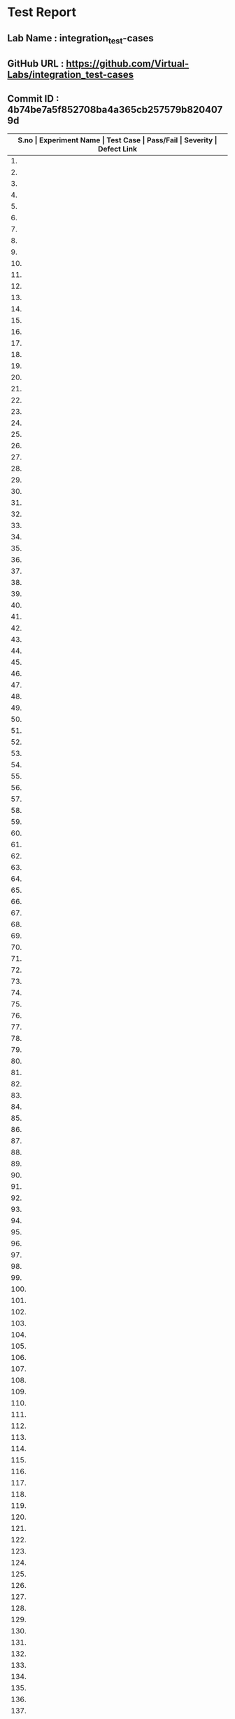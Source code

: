 * Test Report
** Lab Name : integration_test-cases
** GitHub URL : https://github.com/Virtual-Labs/integration_test-cases
** Commit ID : 4b74be7a5f852708ba4a365cb257579b8204079d

|-------+--------------------------+-----------------------------------------------------+-----------+----------+--------------|
| *S.no | Experiment Name          | Test Case                                           | Pass/Fail | Severity | Defect Link* |
|-------+--------------------------+-----------------------------------------------------+-----------+----------+--------------|
|    1. | Searching and Sorting    | [[https://github.com/Virtual-Labs/problem-solving-iiith/blob/master/test-cases/integration_test-cases/Searching and Sorting/Searching and Sorting_01_Usability.org][Searching and Sorting_01_Usability.org]]              | Fail      | S3       | [[https://github.com/Virtual-Labs/problem-solving-iiith/issues/102][102]]          |
|-------+--------------------------+-----------------------------------------------------+-----------+----------+--------------|
|    2. | Searching and Sorting    | [[https://github.com/Virtual-Labs/problem-solving-iiith/blob/master/test-cases/integration_test-cases/Searching and Sorting/Searching and Sorting_02_Introduction.org][Searching and Sorting_02_Introduction.org]]           | Fail      | S2       | [[https://github.com/Virtual-Labs/problem-solving-iiith/issues/103][103]]          |
|-------+--------------------------+-----------------------------------------------------+-----------+----------+--------------|
|    3. | Searching and Sorting    | [[https://github.com/Virtual-Labs/problem-solving-iiith/blob/master/test-cases/integration_test-cases/Searching and Sorting/Searching and Sorting_03_Introduction.org][Searching and Sorting_03_Introduction.org]]           | Fail      | S1       | [[https://github.com/Virtual-Labs/problem-solving-iiith/issues/104][104]]          |
|-------+--------------------------+-----------------------------------------------------+-----------+----------+--------------|
|    4. | Searching and Sorting    | [[https://github.com/Virtual-Labs/problem-solving-iiith/blob/master/test-cases/integration_test-cases/Searching and Sorting/Searching and Sorting_04_Theory.org][Searching and Sorting_04_Theory.org]]                 | Pass      | N/A      | N/A          |
|-------+--------------------------+-----------------------------------------------------+-----------+----------+--------------|
|    5. | Searching and Sorting    | [[https://github.com/Virtual-Labs/problem-solving-iiith/blob/master/test-cases/integration_test-cases/Searching and Sorting/Searching and Sorting_05_Objective.org][Searching and Sorting_05_Objective.org]]              | Pass      | N/A      | N/A          |
|-------+--------------------------+-----------------------------------------------------+-----------+----------+--------------|
|    6. | Searching and Sorting    | [[https://github.com/Virtual-Labs/problem-solving-iiith/blob/master/test-cases/integration_test-cases/Searching and Sorting/Searching and Sorting_06_Experiment.org][Searching and Sorting_06_Experiment.org]]             | Pass      | N/A      | N/A          |
|-------+--------------------------+-----------------------------------------------------+-----------+----------+--------------|
|    7. | Searching and Sorting    | [[https://github.com/Virtual-Labs/problem-solving-iiith/blob/master/test-cases/integration_test-cases/Searching and Sorting/Searching and Sorting_07_Experiment.org][Searching and Sorting_07_Experiment.org]]             | Fail      | S2       | [[https://github.com/Virtual-Labs/problem-solving-iiith/issues/105][105]]          |
|-------+--------------------------+-----------------------------------------------------+-----------+----------+--------------|
|    8. | Searching and Sorting    | [[https://github.com/Virtual-Labs/problem-solving-iiith/blob/master/test-cases/integration_test-cases/Searching and Sorting/Searching and Sorting_08_Experiment.org][Searching and Sorting_08_Experiment.org]]             | Fail      | S2       | [[https://github.com/Virtual-Labs/problem-solving-iiith/issues/106][106]]          |
|-------+--------------------------+-----------------------------------------------------+-----------+----------+--------------|
|    9. | Searching and Sorting    | [[https://github.com/Virtual-Labs/problem-solving-iiith/blob/master/test-cases/integration_test-cases/Searching and Sorting/Searching and Sorting_09_Experiment.org][Searching and Sorting_09_Experiment.org]]             | Fail      | S2       | [[https://github.com/Virtual-Labs/problem-solving-iiith/issues/107][107]]          |
|-------+--------------------------+-----------------------------------------------------+-----------+----------+--------------|
|   10. | Searching and Sorting    | [[https://github.com/Virtual-Labs/problem-solving-iiith/blob/master/test-cases/integration_test-cases/Searching and Sorting/Searching and Sorting_10_Experiment.org][Searching and Sorting_10_Experiment.org]]             | Fail      | S2       | [[https://github.com/Virtual-Labs/problem-solving-iiith/issues/108][108]]          |
|-------+--------------------------+-----------------------------------------------------+-----------+----------+--------------|
|   11. | Searching and Sorting    | [[https://github.com/Virtual-Labs/problem-solving-iiith/blob/master/test-cases/integration_test-cases/Searching and Sorting/Searching and Sorting_11_Experiment.org][Searching and Sorting_11_Experiment.org]]             | Fail      | S2       | [[https://github.com/Virtual-Labs/problem-solving-iiith/issues/109][109]]          |
|-------+--------------------------+-----------------------------------------------------+-----------+----------+--------------|
|   12. | Searching and Sorting    | [[https://github.com/Virtual-Labs/problem-solving-iiith/blob/master/test-cases/integration_test-cases/Searching and Sorting/Searching and Sorting_12_Experiment.org][Searching and Sorting_12_Experiment.org]]             | Fail      | S2       | [[https://github.com/Virtual-Labs/problem-solving-iiith/issues/110][110]]          |
|-------+--------------------------+-----------------------------------------------------+-----------+----------+--------------|
|   13. | Searching and Sorting    | [[https://github.com/Virtual-Labs/problem-solving-iiith/blob/master/test-cases/integration_test-cases/Searching and Sorting/Searching and Sorting_13_Experiment.org][Searching and Sorting_13_Experiment.org]]             | Fail      | S2       | [[https://github.com/Virtual-Labs/problem-solving-iiith/issues/111][111]]          |
|-------+--------------------------+-----------------------------------------------------+-----------+----------+--------------|
|   14. | Searching and Sorting    | [[https://github.com/Virtual-Labs/problem-solving-iiith/blob/master/test-cases/integration_test-cases/Searching and Sorting/Searching and Sorting_14_Experiment.org][Searching and Sorting_14_Experiment.org]]             | Pass      | N/A      | N/A          |
|-------+--------------------------+-----------------------------------------------------+-----------+----------+--------------|
|   15. | Searching and Sorting    | [[https://github.com/Virtual-Labs/problem-solving-iiith/blob/master/test-cases/integration_test-cases/Searching and Sorting/Searching and Sorting_15_Experiment.org][Searching and Sorting_15_Experiment.org]]             | Fail      | S2       | [[https://github.com/Virtual-Labs/problem-solving-iiith/issues/112][112]]          |
|-------+--------------------------+-----------------------------------------------------+-----------+----------+--------------|
|   16. | Searching and Sorting    | [[https://github.com/Virtual-Labs/problem-solving-iiith/blob/master/test-cases/integration_test-cases/Searching and Sorting/Searching and Sorting_16_Experiment.org][Searching and Sorting_16_Experiment.org]]             | Pass      | N/A      | N/A          |
|-------+--------------------------+-----------------------------------------------------+-----------+----------+--------------|
|   17. | Searching and Sorting    | [[https://github.com/Virtual-Labs/problem-solving-iiith/blob/master/test-cases/integration_test-cases/Searching and Sorting/Searching and Sorting_17_Manual.org][Searching and Sorting_17_Manual.org]]                 | Pass      | N/A      | N/A          |
|-------+--------------------------+-----------------------------------------------------+-----------+----------+--------------|
|   18. | Searching and Sorting    | [[https://github.com/Virtual-Labs/problem-solving-iiith/blob/master/test-cases/integration_test-cases/Searching and Sorting/Searching and Sorting_18_Quiz.org][Searching and Sorting_18_Quiz.org]]                   | Pass      | N/A      | N/A          |
|-------+--------------------------+-----------------------------------------------------+-----------+----------+--------------|
|   19. | Searching and Sorting    | [[https://github.com/Virtual-Labs/problem-solving-iiith/blob/master/test-cases/integration_test-cases/Searching and Sorting/Searching and Sorting_19_Quiz.org][Searching and Sorting_19_Quiz.org]]                   | Pass      | N/A      | N/A          |
|-------+--------------------------+-----------------------------------------------------+-----------+----------+--------------|
|   20. | Searching and Sorting    | [[https://github.com/Virtual-Labs/problem-solving-iiith/blob/master/test-cases/integration_test-cases/Searching and Sorting/Searching and Sorting_20_Quiz.org][Searching and Sorting_20_Quiz.org]]                   | Fail      | S2       | [[https://github.com/Virtual-Labs/problem-solving-iiith/issues/113][113]]          |
|-------+--------------------------+-----------------------------------------------------+-----------+----------+--------------|
|   21. | Searching and Sorting    | [[https://github.com/Virtual-Labs/problem-solving-iiith/blob/master/test-cases/integration_test-cases/Searching and Sorting/Searching and Sorting_21_Quiz.org][Searching and Sorting_21_Quiz.org]]                   | Fail      | S1       | [[https://github.com/Virtual-Labs/problem-solving-iiith/issues/114][114]]          |
|-------+--------------------------+-----------------------------------------------------+-----------+----------+--------------|
|   22. | Searching and Sorting    | [[https://github.com/Virtual-Labs/problem-solving-iiith/blob/master/test-cases/integration_test-cases/Searching and Sorting/Searching and Sorting_22_Quiz.org][Searching and Sorting_22_Quiz.org]]                   | Pass      | N/A      | N/A          |
|-------+--------------------------+-----------------------------------------------------+-----------+----------+--------------|
|   23. | Searching and Sorting    | [[https://github.com/Virtual-Labs/problem-solving-iiith/blob/master/test-cases/integration_test-cases/Searching and Sorting/Searching and Sorting_23_Quiz.org][Searching and Sorting_23_Quiz.org]]                   | Pass      | N/A      | N/A          |
|-------+--------------------------+-----------------------------------------------------+-----------+----------+--------------|
|   24. | Searching and Sorting    | [[https://github.com/Virtual-Labs/problem-solving-iiith/blob/master/test-cases/integration_test-cases/Searching and Sorting/Searching and Sorting_24_Quiz.org][Searching and Sorting_24_Quiz.org]]                   | Pass      | N/A      | N/A          |
|-------+--------------------------+-----------------------------------------------------+-----------+----------+--------------|
|   25. | Searching and Sorting    | [[https://github.com/Virtual-Labs/problem-solving-iiith/blob/master/test-cases/integration_test-cases/Searching and Sorting/Searching and Sorting_25_Quiz.org][Searching and Sorting_25_Quiz.org]]                   | Pass      | N/A      | N/A          |
|-------+--------------------------+-----------------------------------------------------+-----------+----------+--------------|
|   26. | Searching and Sorting    | [[https://github.com/Virtual-Labs/problem-solving-iiith/blob/master/test-cases/integration_test-cases/Searching and Sorting/Searching and Sorting_26_Further Readings.org][Searching and Sorting_26_Further Readings.org]]       | Pass      | N/A      | N/A          |
|-------+--------------------------+-----------------------------------------------------+-----------+----------+--------------|
|   27. | Searching and Sorting    | [[https://github.com/Virtual-Labs/problem-solving-iiith/blob/master/test-cases/integration_test-cases/Searching and Sorting/Searching and Sorting_27_Further Readings.org][Searching and Sorting_27_Further Readings.org]]       | Pass      | N/A      | N/A          |
|-------+--------------------------+-----------------------------------------------------+-----------+----------+--------------|
|   28. | Searching and Sorting    | [[https://github.com/Virtual-Labs/problem-solving-iiith/blob/master/test-cases/integration_test-cases/Searching and Sorting/Searching and Sorting_28_Alternate links.org][Searching and Sorting_28_Alternate links.org]]        | Pass      | N/A      | N/A          |
|-------+--------------------------+-----------------------------------------------------+-----------+----------+--------------|
|   29. | Searching and Sorting    | [[https://github.com/Virtual-Labs/problem-solving-iiith/blob/master/test-cases/integration_test-cases/Searching and Sorting/Searching and Sorting_29_Back to experiments.org][Searching and Sorting_29_Back to experiments.org]]    | Fail      | S2       | [[https://github.com/Virtual-Labs/problem-solving-iiith/issues/115][115]]          |
|-------+--------------------------+-----------------------------------------------------+-----------+----------+--------------|
|   30. | Searching and Sorting    | [[https://github.com/Virtual-Labs/problem-solving-iiith/blob/master/test-cases/integration_test-cases/Searching and Sorting/Searching and Sorting_30_Prerequisites.org][Searching and Sorting_30_Prerequisites.org]]          | Pass      | N/A      | N/A          |
|-------+--------------------------+-----------------------------------------------------+-----------+----------+--------------|
|   31. | Sequences                | [[https://github.com/Virtual-Labs/problem-solving-iiith/blob/master/test-cases/integration_test-cases/Sequences/Sequences_01_Usability.org][Sequences_01_Usability.org]]                          | Fail      | S3       | [[https://github.com/Virtual-Labs/problem-solving-iiith/issues/130][130]]          |
|-------+--------------------------+-----------------------------------------------------+-----------+----------+--------------|
|   32. | Sequences                | [[https://github.com/Virtual-Labs/problem-solving-iiith/blob/master/test-cases/integration_test-cases/Sequences/Sequences_02_Introduction.org][Sequences_02_Introduction.org]]                       | Fail      | S2       | [[https://github.com/Virtual-Labs/problem-solving-iiith/issues/131][131]]          |
|-------+--------------------------+-----------------------------------------------------+-----------+----------+--------------|
|   33. | Sequences                | [[https://github.com/Virtual-Labs/problem-solving-iiith/blob/master/test-cases/integration_test-cases/Sequences/Sequences_03_Introduction.org][Sequences_03_Introduction.org]]                       | Fail      | S1       | [[ https://github.com/Virtual-Labs/problem-solving-iiith/issues/132][132]]          |
|-------+--------------------------+-----------------------------------------------------+-----------+----------+--------------|
|   34. | Sequences                | [[https://github.com/Virtual-Labs/problem-solving-iiith/blob/master/test-cases/integration_test-cases/Sequences/Sequences_04_Theory.org][Sequences_04_Theory.org]]                             | Pass      | N/A      | N/A          |
|-------+--------------------------+-----------------------------------------------------+-----------+----------+--------------|
|   35. | Sequences                | [[https://github.com/Virtual-Labs/problem-solving-iiith/blob/master/test-cases/integration_test-cases/Sequences/Sequences_05_Objective.org][Sequences_05_Objective.org]]                          | Pass      | N/A      | N/A          |
|-------+--------------------------+-----------------------------------------------------+-----------+----------+--------------|
|   36. | Sequences                | [[https://github.com/Virtual-Labs/problem-solving-iiith/blob/master/test-cases/integration_test-cases/Sequences/Sequences_06_Experiment.org][Sequences_06_Experiment.org]]                         | Pass      | N/A      | N/A          |
|-------+--------------------------+-----------------------------------------------------+-----------+----------+--------------|
|   37. | Sequences                | [[https://github.com/Virtual-Labs/problem-solving-iiith/blob/master/test-cases/integration_test-cases/Sequences/Sequences_07_Experiment.org][Sequences_07_Experiment.org]]                         | Fail      | S2       | [[https://github.com/Virtual-Labs/problem-solving-iiith/issues/133][133]]          |
|-------+--------------------------+-----------------------------------------------------+-----------+----------+--------------|
|   38. | Sequences                | [[https://github.com/Virtual-Labs/problem-solving-iiith/blob/master/test-cases/integration_test-cases/Sequences/Sequences_08_Experiment.org][Sequences_08_Experiment.org]]                         | Fail      | S2       | [[https://github.com/Virtual-Labs/problem-solving-iiith/issues/134][134]]          |
|-------+--------------------------+-----------------------------------------------------+-----------+----------+--------------|
|   39. | Sequences                | [[https://github.com/Virtual-Labs/problem-solving-iiith/blob/master/test-cases/integration_test-cases/Sequences/Sequences_09_Experiment.org][Sequences_09_Experiment.org]]                         | Fail      | S2       | [[https://github.com/Virtual-Labs/problem-solving-iiith/issues/135][135]]          |
|-------+--------------------------+-----------------------------------------------------+-----------+----------+--------------|
|   40. | Sequences                | [[https://github.com/Virtual-Labs/problem-solving-iiith/blob/master/test-cases/integration_test-cases/Sequences/Sequences_10_Experiment.org][Sequences_10_Experiment.org]]                         | Fail      | S2       | [[https://github.com/Virtual-Labs/problem-solving-iiith/issues/136][136]]          |
|-------+--------------------------+-----------------------------------------------------+-----------+----------+--------------|
|   41. | Sequences                | [[https://github.com/Virtual-Labs/problem-solving-iiith/blob/master/test-cases/integration_test-cases/Sequences/Sequences_11_Experiment.org][Sequences_11_Experiment.org]]                         | Fail      | S2       | [[https://github.com/Virtual-Labs/problem-solving-iiith/issues/137][137]]          |
|-------+--------------------------+-----------------------------------------------------+-----------+----------+--------------|
|   42. | Sequences                | [[https://github.com/Virtual-Labs/problem-solving-iiith/blob/master/test-cases/integration_test-cases/Sequences/Sequences_12_Experiment.org][Sequences_12_Experiment.org]]                         | Fail      | S2       | [[https://github.com/Virtual-Labs/problem-solving-iiith/issues/138][138]]          |
|-------+--------------------------+-----------------------------------------------------+-----------+----------+--------------|
|   43. | Sequences                | [[https://github.com/Virtual-Labs/problem-solving-iiith/blob/master/test-cases/integration_test-cases/Sequences/Sequences_13_Experiment.org][Sequences_13_Experiment.org]]                         | Fail      | S2       | [[https://github.com/Virtual-Labs/problem-solving-iiith/issues/139][139]]          |
|-------+--------------------------+-----------------------------------------------------+-----------+----------+--------------|
|   44. | Sequences                | [[https://github.com/Virtual-Labs/problem-solving-iiith/blob/master/test-cases/integration_test-cases/Sequences/Sequences_14_Experiment.org][Sequences_14_Experiment.org]]                         | Pass      | N/A      | N/A          |
|-------+--------------------------+-----------------------------------------------------+-----------+----------+--------------|
|   45. | Sequences                | [[https://github.com/Virtual-Labs/problem-solving-iiith/blob/master/test-cases/integration_test-cases/Sequences/Sequences_15_Experiment.org][Sequences_15_Experiment.org]]                         | Fail      | S2       | [[https://github.com/Virtual-Labs/problem-solving-iiith/issues/140][140]]          |
|-------+--------------------------+-----------------------------------------------------+-----------+----------+--------------|
|   46. | Sequences                | [[https://github.com/Virtual-Labs/problem-solving-iiith/blob/master/test-cases/integration_test-cases/Sequences/Sequences_16_Experiment.org][Sequences_16_Experiment.org]]                         | Pass      | N/A      | N/A          |
|-------+--------------------------+-----------------------------------------------------+-----------+----------+--------------|
|   47. | Sequences                | [[https://github.com/Virtual-Labs/problem-solving-iiith/blob/master/test-cases/integration_test-cases/Sequences/Sequences_17_Manual.org][Sequences_17_Manual.org]]                             | Pass      | N/A      | N/A          |
|-------+--------------------------+-----------------------------------------------------+-----------+----------+--------------|
|   48. | Sequences                | [[https://github.com/Virtual-Labs/problem-solving-iiith/blob/master/test-cases/integration_test-cases/Sequences/Sequences_18_Quiz.org][Sequences_18_Quiz.org]]                               | Pass      | N/A      | N/A          |
|-------+--------------------------+-----------------------------------------------------+-----------+----------+--------------|
|   49. | Sequences                | [[https://github.com/Virtual-Labs/problem-solving-iiith/blob/master/test-cases/integration_test-cases/Sequences/Sequences_19_Quiz.org][Sequences_19_Quiz.org]]                               | Pass      | N/A      | N/A          |
|-------+--------------------------+-----------------------------------------------------+-----------+----------+--------------|
|   50. | Sequences                | [[https://github.com/Virtual-Labs/problem-solving-iiith/blob/master/test-cases/integration_test-cases/Sequences/Sequences_20_Quiz.org][Sequences_20_Quiz.org]]                               | Fail      | S2       | [[https://github.com/Virtual-Labs/problem-solving-iiith/issues/141][141]]          |
|-------+--------------------------+-----------------------------------------------------+-----------+----------+--------------|
|   51. | Sequences                | [[https://github.com/Virtual-Labs/problem-solving-iiith/blob/master/test-cases/integration_test-cases/Sequences/Sequences_21_Quiz.org][Sequences_21_Quiz.org]]                               | Fail      | S1       | [[https://github.com/Virtual-Labs/problem-solving-iiith/issues/142][142]]          |
|-------+--------------------------+-----------------------------------------------------+-----------+----------+--------------|
|   52. | Sequences                | [[https://github.com/Virtual-Labs/problem-solving-iiith/blob/master/test-cases/integration_test-cases/Sequences/Sequences_22_Quiz.org][Sequences_22_Quiz.org]]                               | Pass      | N/A      | N/A          |
|-------+--------------------------+-----------------------------------------------------+-----------+----------+--------------|
|   53. | Sequences                | [[https://github.com/Virtual-Labs/problem-solving-iiith/blob/master/test-cases/integration_test-cases/Sequences/Sequences_23_Quiz.org][Sequences_23_Quiz.org]]                               | Pass      | N/A      | N/A          |
|-------+--------------------------+-----------------------------------------------------+-----------+----------+--------------|
|   54. | Sequences                | [[https://github.com/Virtual-Labs/problem-solving-iiith/blob/master/test-cases/integration_test-cases/Sequences/Sequences_24_Quiz.org][Sequences_24_Quiz.org]]                               | Pass      | N/A      | N/A          |
|-------+--------------------------+-----------------------------------------------------+-----------+----------+--------------|
|   55. | Sequences                | [[https://github.com/Virtual-Labs/problem-solving-iiith/blob/master/test-cases/integration_test-cases/Sequences/Sequences_25_Quiz.org][Sequences_25_Quiz.org]]                               | Pass      | N/A      | N/A          |
|-------+--------------------------+-----------------------------------------------------+-----------+----------+--------------|
|   56. | Sequences                | [[https://github.com/Virtual-Labs/problem-solving-iiith/blob/master/test-cases/integration_test-cases/Sequences/Sequences_26_Further Readings.org][Sequences_26_Further Readings.org]]                   | Pass      | N/A      | N/A          |
|-------+--------------------------+-----------------------------------------------------+-----------+----------+--------------|
|   57. | Sequences                | [[https://github.com/Virtual-Labs/problem-solving-iiith/blob/master/test-cases/integration_test-cases/Sequences/Sequences_27_Further Readings.org][Sequences_27_Further Readings.org]]                   | Pass      | N/A      | N/A          |
|-------+--------------------------+-----------------------------------------------------+-----------+----------+--------------|
|   58. | Sequences                | [[https://github.com/Virtual-Labs/problem-solving-iiith/blob/master/test-cases/integration_test-cases/Sequences/Sequences_28_Alternate links.org][Sequences_28_Alternate links.org]]                    | Pass      | N/A      | N/A          |
|-------+--------------------------+-----------------------------------------------------+-----------+----------+--------------|
|   59. | Sequences                | [[https://github.com/Virtual-Labs/problem-solving-iiith/blob/master/test-cases/integration_test-cases/Sequences/Sequences_29_Back to experiments.org][Sequences_29_Back to experiments.org]]                | Fail      | S2       | [[https://github.com/Virtual-Labs/problem-solving-iiith/issues/143][143]]          |
|-------+--------------------------+-----------------------------------------------------+-----------+----------+--------------|
|   60. | Sequences                | [[https://github.com/Virtual-Labs/problem-solving-iiith/blob/master/test-cases/integration_test-cases/Sequences/Sequences_30_Prerequisites.org][Sequences_30_Prerequisites.org]]                      | Pass      | N/A      | N/A          |
|-------+--------------------------+-----------------------------------------------------+-----------+----------+--------------|
|   61. | Recursion                | [[https://github.com/Virtual-Labs/problem-solving-iiith/blob/master/test-cases/integration_test-cases/Recursion/Recursion_01_Usability.org][Recursion_01_Usability.org]]                          | Fail      | S3       | [[https://github.com/Virtual-Labs/problem-solving-iiith/issues/74][74]]           |
|-------+--------------------------+-----------------------------------------------------+-----------+----------+--------------|
|   62. | Recursion                | [[https://github.com/Virtual-Labs/problem-solving-iiith/blob/master/test-cases/integration_test-cases/Recursion/Recursion_02_Introduction.org][Recursion_02_Introduction.org]]                       | Fail      | S2       | [[https://github.com/Virtual-Labs/problem-solving-iiith/issues/75][75]]           |
|-------+--------------------------+-----------------------------------------------------+-----------+----------+--------------|
|   63. | Recursion                | [[https://github.com/Virtual-Labs/problem-solving-iiith/blob/master/test-cases/integration_test-cases/Recursion/Recursion_03_Introduction.org][Recursion_03_Introduction.org]]                       | Fail      | S1       | [[ https://github.com/Virtual-Labs/problem-solving-iiith/issues/76][76]]           |
|-------+--------------------------+-----------------------------------------------------+-----------+----------+--------------|
|   64. | Recursion                | [[https://github.com/Virtual-Labs/problem-solving-iiith/blob/master/test-cases/integration_test-cases/Recursion/Recursion_04_Theory.org][Recursion_04_Theory.org]]                             | Pass      | N/A      | N/A          |
|-------+--------------------------+-----------------------------------------------------+-----------+----------+--------------|
|   65. | Recursion                | [[https://github.com/Virtual-Labs/problem-solving-iiith/blob/master/test-cases/integration_test-cases/Recursion/Recursion_05_Objective.org][Recursion_05_Objective.org]]                          | Pass      | N/A      | N/A          |
|-------+--------------------------+-----------------------------------------------------+-----------+----------+--------------|
|   66. | Recursion                | [[https://github.com/Virtual-Labs/problem-solving-iiith/blob/master/test-cases/integration_test-cases/Recursion/Recursion_06_Experiment.org][Recursion_06_Experiment.org]]                         | Pass      | N/A      | N/A          |
|-------+--------------------------+-----------------------------------------------------+-----------+----------+--------------|
|   67. | Recursion                | [[https://github.com/Virtual-Labs/problem-solving-iiith/blob/master/test-cases/integration_test-cases/Recursion/Recursion_07_Experiment.org][Recursion_07_Experiment.org]]                         | Fail      | S2       | [[https://github.com/Virtual-Labs/problem-solving-iiith/issues/77][77]]           |
|-------+--------------------------+-----------------------------------------------------+-----------+----------+--------------|
|   68. | Recursion                | [[https://github.com/Virtual-Labs/problem-solving-iiith/blob/master/test-cases/integration_test-cases/Recursion/Recursion_08_Experiment.org][Recursion_08_Experiment.org]]                         | Fail      | S2       | [[https://github.com/Virtual-Labs/problem-solving-iiith/issues/78][78]]           |
|-------+--------------------------+-----------------------------------------------------+-----------+----------+--------------|
|   69. | Recursion                | [[https://github.com/Virtual-Labs/problem-solving-iiith/blob/master/test-cases/integration_test-cases/Recursion/Recursion_09_Experiment.org][Recursion_09_Experiment.org]]                         | Fail      | S2       | [[https://github.com/Virtual-Labs/problem-solving-iiith/issues/79][79]]           |
|-------+--------------------------+-----------------------------------------------------+-----------+----------+--------------|
|   70. | Recursion                | [[https://github.com/Virtual-Labs/problem-solving-iiith/blob/master/test-cases/integration_test-cases/Recursion/Recursion_10_Experiment.org][Recursion_10_Experiment.org]]                         | Fail      | S2       | [[https://github.com/Virtual-Labs/problem-solving-iiith/issues/80][80]]           |
|-------+--------------------------+-----------------------------------------------------+-----------+----------+--------------|
|   71. | Recursion                | [[https://github.com/Virtual-Labs/problem-solving-iiith/blob/master/test-cases/integration_test-cases/Recursion/Recursion_11_Experiment.org][Recursion_11_Experiment.org]]                         | Fail      | S2       | [[https://github.com/Virtual-Labs/problem-solving-iiith/issues/81][81]]           |
|-------+--------------------------+-----------------------------------------------------+-----------+----------+--------------|
|   72. | Recursion                | [[https://github.com/Virtual-Labs/problem-solving-iiith/blob/master/test-cases/integration_test-cases/Recursion/Recursion_12_Experiment.org][Recursion_12_Experiment.org]]                         | Fail      | S2       | [[https://github.com/Virtual-Labs/problem-solving-iiith/issues/82][82]]           |
|-------+--------------------------+-----------------------------------------------------+-----------+----------+--------------|
|   73. | Recursion                | [[https://github.com/Virtual-Labs/problem-solving-iiith/blob/master/test-cases/integration_test-cases/Recursion/Recursion_13_Experiment.org][Recursion_13_Experiment.org]]                         | Fail      | S2       | [[https://github.com/Virtual-Labs/problem-solving-iiith/issues/83][83]]           |
|-------+--------------------------+-----------------------------------------------------+-----------+----------+--------------|
|   74. | Recursion                | [[https://github.com/Virtual-Labs/problem-solving-iiith/blob/master/test-cases/integration_test-cases/Recursion/Recursion_14_Experiment.org][Recursion_14_Experiment.org]]                         | Pass      | N/A      | N/A          |
|-------+--------------------------+-----------------------------------------------------+-----------+----------+--------------|
|   75. | Recursion                | [[https://github.com/Virtual-Labs/problem-solving-iiith/blob/master/test-cases/integration_test-cases/Recursion/Recursion_15_Experiment.org][Recursion_15_Experiment.org]]                         | Fail      | S2       | [[https://github.com/Virtual-Labs/problem-solving-iiith/issues/84][84]]           |
|-------+--------------------------+-----------------------------------------------------+-----------+----------+--------------|
|   76. | Recursion                | [[https://github.com/Virtual-Labs/problem-solving-iiith/blob/master/test-cases/integration_test-cases/Recursion/Recursion_16_Experiment.org][Recursion_16_Experiment.org]]                         | Pass      | N/A      | N/A          |
|-------+--------------------------+-----------------------------------------------------+-----------+----------+--------------|
|   77. | Recursion                | [[https://github.com/Virtual-Labs/problem-solving-iiith/blob/master/test-cases/integration_test-cases/Recursion/Recursion_17_Manual.org][Recursion_17_Manual.org]]                             | Pass      | N/A      | N/A          |
|-------+--------------------------+-----------------------------------------------------+-----------+----------+--------------|
|   78. | Recursion                | [[https://github.com/Virtual-Labs/problem-solving-iiith/blob/master/test-cases/integration_test-cases/Recursion/Recursion_18_Quiz.org][Recursion_18_Quiz.org]]                               | Pass      | N/A      | N/A          |
|-------+--------------------------+-----------------------------------------------------+-----------+----------+--------------|
|   79. | Recursion                | [[https://github.com/Virtual-Labs/problem-solving-iiith/blob/master/test-cases/integration_test-cases/Recursion/Recursion_19_Quiz.org][Recursion_19_Quiz.org]]                               | Pass      | N/A      | N/A          |
|-------+--------------------------+-----------------------------------------------------+-----------+----------+--------------|
|   80. | Recursion                | [[https://github.com/Virtual-Labs/problem-solving-iiith/blob/master/test-cases/integration_test-cases/Recursion/Recursion_20_Quiz.org][Recursion_20_Quiz.org]]                               | Fail      | S2       | [[https://github.com/Virtual-Labs/problem-solving-iiith/issues/53][85]]           |
|-------+--------------------------+-----------------------------------------------------+-----------+----------+--------------|
|   81. | Recursion                | [[https://github.com/Virtual-Labs/problem-solving-iiith/blob/master/test-cases/integration_test-cases/Recursion/Recursion_21_Quiz.org][Recursion_21_Quiz.org]]                               | Fail      | S1       | [[https://github.com/Virtual-Labs/problem-solving-iiith/issues/86][86]]           |
|-------+--------------------------+-----------------------------------------------------+-----------+----------+--------------|
|   82. | Recursion                | [[https://github.com/Virtual-Labs/problem-solving-iiith/blob/master/test-cases/integration_test-cases/Recursion/Recursion_22_Quiz.org][Recursion_22_Quiz.org]]                               | Pass      | N/A      | N/A          |
|-------+--------------------------+-----------------------------------------------------+-----------+----------+--------------|
|   83. | Recursion                | [[https://github.com/Virtual-Labs/problem-solving-iiith/blob/master/test-cases/integration_test-cases/Recursion/Recursion_23_Quiz.org][Recursion_23_Quiz.org]]                               | Pass      | N/A      | N/A          |
|-------+--------------------------+-----------------------------------------------------+-----------+----------+--------------|
|   84. | Recursion                | [[https://github.com/Virtual-Labs/problem-solving-iiith/blob/master/test-cases/integration_test-cases/Recursion/Recursion_24_Quiz.org][Recursion_24_Quiz.org]]                               | Pass      | N/A      | N/A          |
|-------+--------------------------+-----------------------------------------------------+-----------+----------+--------------|
|   85. | Recursion                | [[https://github.com/Virtual-Labs/problem-solving-iiith/blob/master/test-cases/integration_test-cases/Recursion/Recursion_25_Quiz.org][Recursion_25_Quiz.org]]                               | Pass      | N/A      | N/A          |
|-------+--------------------------+-----------------------------------------------------+-----------+----------+--------------|
|   86. | Recursion                | [[https://github.com/Virtual-Labs/problem-solving-iiith/blob/master/test-cases/integration_test-cases/Recursion/Recursion_26_Procedure.org][Recursion_26_Procedure.org]]                          | Pass      | N/A      | N/A          |
|-------+--------------------------+-----------------------------------------------------+-----------+----------+--------------|
|   87. | Recursion                | [[https://github.com/Virtual-Labs/problem-solving-iiith/blob/master/test-cases/integration_test-cases/Recursion/Recursion_27_Further Readings.org][Recursion_27_Further Readings.org]]                   | Pass      | N/A      | N/A          |
|-------+--------------------------+-----------------------------------------------------+-----------+----------+--------------|
|   88. | Recursion                | [[https://github.com/Virtual-Labs/problem-solving-iiith/blob/master/test-cases/integration_test-cases/Recursion/Recursion_28_Further Readings.org][Recursion_28_Further Readings.org]]                   | Pass      | N/A      | N/A          |
|-------+--------------------------+-----------------------------------------------------+-----------+----------+--------------|
|   89. | Recursion                | [[https://github.com/Virtual-Labs/problem-solving-iiith/blob/master/test-cases/integration_test-cases/Recursion/Recursion_29_Alternate links.org][Recursion_29_Alternate links.org]]                    | Pass      | N/A      | N/A          |
|-------+--------------------------+-----------------------------------------------------+-----------+----------+--------------|
|   90. | Recursion                | [[https://github.com/Virtual-Labs/problem-solving-iiith/blob/master/test-cases/integration_test-cases/Recursion/Recursion_30_Back to experiments.org][Recursion_30_Back to experiments.org]]                | Fail      | S2       | [[https://github.com/Virtual-Labs/problem-solving-iiith/issues/87][87]]           |
|-------+--------------------------+-----------------------------------------------------+-----------+----------+--------------|
|   91. | Recursion                | [[https://github.com/Virtual-Labs/problem-solving-iiith/blob/master/test-cases/integration_test-cases/Recursion/Recursion_31_Prerequisites.org][Recursion_31_Prerequisites.org]]                      | Pass      | N/A      | N/A          |
|-------+--------------------------+-----------------------------------------------------+-----------+----------+--------------|
|   92. | Permutation              | [[https://github.com/Virtual-Labs/problem-solving-iiith/blob/master/test-cases/integration_test-cases/Permutation/Permutation_01_Usability.org][Permutation_01_Usability.org]]                        | Fail      | S3       | [[https://github.com/Virtual-Labs/problem-solving-iiith/issues/116][116]]          |
|-------+--------------------------+-----------------------------------------------------+-----------+----------+--------------|
|   93. | Permutation              | [[https://github.com/Virtual-Labs/problem-solving-iiith/blob/master/test-cases/integration_test-cases/Permutation/Permutation_02_Introduction.org][Permutation_02_Introduction.org]]                     | Fail      | S2       | [[https://github.com/Virtual-Labs/problem-solving-iiith/issues/117][117]]          |
|-------+--------------------------+-----------------------------------------------------+-----------+----------+--------------|
|   94. | Permutation              | [[https://github.com/Virtual-Labs/problem-solving-iiith/blob/master/test-cases/integration_test-cases/Permutation/Permutation_03_Introduction.org][Permutation_03_Introduction.org]]                     | Fail      | S1       | [[ https://github.com/Virtual-Labs/problem-solving-iiith/issues/118][118]]          |
|-------+--------------------------+-----------------------------------------------------+-----------+----------+--------------|
|   95. | Permutation              | [[https://github.com/Virtual-Labs/problem-solving-iiith/blob/master/test-cases/integration_test-cases/Permutation/Permutation_04_Theory.org][Permutation_04_Theory.org]]                           | Pass      | N/A      | N/A          |
|-------+--------------------------+-----------------------------------------------------+-----------+----------+--------------|
|   96. | Permutation              | [[https://github.com/Virtual-Labs/problem-solving-iiith/blob/master/test-cases/integration_test-cases/Permutation/Permutation_05_Objective.org][Permutation_05_Objective.org]]                        | Pass      | N/A      | N/A          |
|-------+--------------------------+-----------------------------------------------------+-----------+----------+--------------|
|   97. | Permutation              | [[https://github.com/Virtual-Labs/problem-solving-iiith/blob/master/test-cases/integration_test-cases/Permutation/Permutation_06_Experiment.org][Permutation_06_Experiment.org]]                       | Pass      | N/A      | N/A          |
|-------+--------------------------+-----------------------------------------------------+-----------+----------+--------------|
|   98. | Permutation              | [[https://github.com/Virtual-Labs/problem-solving-iiith/blob/master/test-cases/integration_test-cases/Permutation/Permutation_07_Experiment.org][Permutation_07_Experiment.org]]                       | Fail      | S2       | [[https://github.com/Virtual-Labs/problem-solving-iiith/issues/119][119]]          |
|-------+--------------------------+-----------------------------------------------------+-----------+----------+--------------|
|   99. | Permutation              | [[https://github.com/Virtual-Labs/problem-solving-iiith/blob/master/test-cases/integration_test-cases/Permutation/Permutation_08_Experiment.org][Permutation_08_Experiment.org]]                       | Fail      | S2       | [[https://github.com/Virtual-Labs/problem-solving-iiith/issues/120][120]]          |
|-------+--------------------------+-----------------------------------------------------+-----------+----------+--------------|
|  100. | Permutation              | [[https://github.com/Virtual-Labs/problem-solving-iiith/blob/master/test-cases/integration_test-cases/Permutation/Permutation_09_Experiment.org][Permutation_09_Experiment.org]]                       | Fail      | S2       | [[https://github.com/Virtual-Labs/problem-solving-iiith/issues/121][121]]          |
|-------+--------------------------+-----------------------------------------------------+-----------+----------+--------------|
|  101. | Permutation              | [[https://github.com/Virtual-Labs/problem-solving-iiith/blob/master/test-cases/integration_test-cases/Permutation/Permutation_10_Experiment.org][Permutation_10_Experiment.org]]                       | Fail      | S2       | [[https://github.com/Virtual-Labs/problem-solving-iiith/issues/122][122]]          |
|-------+--------------------------+-----------------------------------------------------+-----------+----------+--------------|
|  102. | Permutation              | [[https://github.com/Virtual-Labs/problem-solving-iiith/blob/master/test-cases/integration_test-cases/Permutation/Permutation_11_Experiment.org][Permutation_11_Experiment.org]]                       | Fail      | S2       | [[https://github.com/Virtual-Labs/problem-solving-iiith/issues/123][123]]          |
|-------+--------------------------+-----------------------------------------------------+-----------+----------+--------------|
|  103. | Permutation              | [[https://github.com/Virtual-Labs/problem-solving-iiith/blob/master/test-cases/integration_test-cases/Permutation/Permutation_12_Experiment.org][Permutation_12_Experiment.org]]                       | Fail      | S2       | [[https://github.com/Virtual-Labs/problem-solving-iiith/issues/124][124]]          |
|-------+--------------------------+-----------------------------------------------------+-----------+----------+--------------|
|  104. | Permutation              | [[https://github.com/Virtual-Labs/problem-solving-iiith/blob/master/test-cases/integration_test-cases/Permutation/Permutation_13_Experiment.org][Permutation_13_Experiment.org]]                       | Fail      | S2       | [[https://github.com/Virtual-Labs/problem-solving-iiith/issues/125][125]]          |
|-------+--------------------------+-----------------------------------------------------+-----------+----------+--------------|
|  105. | Permutation              | [[https://github.com/Virtual-Labs/problem-solving-iiith/blob/master/test-cases/integration_test-cases/Permutation/Permutation_14_Experiment.org][Permutation_14_Experiment.org]]                       | Pass      | N/A      | N/A          |
|-------+--------------------------+-----------------------------------------------------+-----------+----------+--------------|
|  106. | Permutation              | [[https://github.com/Virtual-Labs/problem-solving-iiith/blob/master/test-cases/integration_test-cases/Permutation/Permutation_15_Experiment.org][Permutation_15_Experiment.org]]                       | Fail      | S2       | [[https://github.com/Virtual-Labs/problem-solving-iiith/issues/126][126]]          |
|-------+--------------------------+-----------------------------------------------------+-----------+----------+--------------|
|  107. | Permutation              | [[https://github.com/Virtual-Labs/problem-solving-iiith/blob/master/test-cases/integration_test-cases/Permutation/Permutation_16_Experiment.org][Permutation_16_Experiment.org]]                       | Pass      | N/A      | N/A          |
|-------+--------------------------+-----------------------------------------------------+-----------+----------+--------------|
|  108. | Permutation              | [[https://github.com/Virtual-Labs/problem-solving-iiith/blob/master/test-cases/integration_test-cases/Permutation/Permutation_17_Manual.org][Permutation_17_Manual.org]]                           | Pass      | N/A      | N/A          |
|-------+--------------------------+-----------------------------------------------------+-----------+----------+--------------|
|  109. | Permutation              | [[https://github.com/Virtual-Labs/problem-solving-iiith/blob/master/test-cases/integration_test-cases/Permutation/Permutation_18_Quiz.org][Permutation_18_Quiz.org]]                             | Pass      | N/A      | N/A          |
|-------+--------------------------+-----------------------------------------------------+-----------+----------+--------------|
|  110. | Permutation              | [[https://github.com/Virtual-Labs/problem-solving-iiith/blob/master/test-cases/integration_test-cases/Permutation/Permutation_19_Quiz.org][Permutation_19_Quiz.org]]                             | Pass      | N/A      | N/A          |
|-------+--------------------------+-----------------------------------------------------+-----------+----------+--------------|
|  111. | Permutation              | [[https://github.com/Virtual-Labs/problem-solving-iiith/blob/master/test-cases/integration_test-cases/Permutation/Permutation_20_Quiz.org][Permutation_20_Quiz.org]]                             | Fail      | S2       | [[https://github.com/Virtual-Labs/problem-solving-iiith/issues/127][127]]          |
|-------+--------------------------+-----------------------------------------------------+-----------+----------+--------------|
|  112. | Permutation              | [[https://github.com/Virtual-Labs/problem-solving-iiith/blob/master/test-cases/integration_test-cases/Permutation/Permutation_21_Quiz.org][Permutation_21_Quiz.org]]                             | Fail      | S1       | [[https://github.com/Virtual-Labs/problem-solving-iiith/issues/128][128]]          |
|-------+--------------------------+-----------------------------------------------------+-----------+----------+--------------|
|  113. | Permutation              | [[https://github.com/Virtual-Labs/problem-solving-iiith/blob/master/test-cases/integration_test-cases/Permutation/Permutation_22_Quiz.org][Permutation_22_Quiz.org]]                             | Pass      | N/A      | N/A          |
|-------+--------------------------+-----------------------------------------------------+-----------+----------+--------------|
|  114. | Permutation              | [[https://github.com/Virtual-Labs/problem-solving-iiith/blob/master/test-cases/integration_test-cases/Permutation/Permutation_23_Quiz.org][Permutation_23_Quiz.org]]                             | Pass      | N/A      | N/A          |
|-------+--------------------------+-----------------------------------------------------+-----------+----------+--------------|
|  115. | Permutation              | [[https://github.com/Virtual-Labs/problem-solving-iiith/blob/master/test-cases/integration_test-cases/Permutation/Permutation_24_Quiz.org][Permutation_24_Quiz.org]]                             | Pass      | N/A      | N/A          |
|-------+--------------------------+-----------------------------------------------------+-----------+----------+--------------|
|  116. | Permutation              | [[https://github.com/Virtual-Labs/problem-solving-iiith/blob/master/test-cases/integration_test-cases/Permutation/Permutation_25_Quiz.org][Permutation_25_Quiz.org]]                             | Pass      | N/A      | N/A          |
|-------+--------------------------+-----------------------------------------------------+-----------+----------+--------------|
|  117. | Permutation              | [[https://github.com/Virtual-Labs/problem-solving-iiith/blob/master/test-cases/integration_test-cases/Permutation/Permutation_26_Further Readings.org][Permutation_26_Further Readings.org]]                 | Pass      | N/A      | N/A          |
|-------+--------------------------+-----------------------------------------------------+-----------+----------+--------------|
|  118. | Permutation              | [[https://github.com/Virtual-Labs/problem-solving-iiith/blob/master/test-cases/integration_test-cases/Permutation/Permutation_27_Further Readings.org][Permutation_27_Further Readings.org]]                 | Pass      | N/A      | N/A          |
|-------+--------------------------+-----------------------------------------------------+-----------+----------+--------------|
|  119. | Permutation              | [[https://github.com/Virtual-Labs/problem-solving-iiith/blob/master/test-cases/integration_test-cases/Permutation/Permutation_28_Alternate links.org][Permutation_28_Alternate links.org]]                  | Pass      | N/A      | N/A          |
|-------+--------------------------+-----------------------------------------------------+-----------+----------+--------------|
|  120. | Permutation              | [[https://github.com/Virtual-Labs/problem-solving-iiith/blob/master/test-cases/integration_test-cases/Permutation/Permutation_29_Back to experiments.org][Permutation_29_Back to experiments.org]]              | Fail      | S2       | [[https://github.com/Virtual-Labs/problem-solving-iiith/issues/129][129]]          |
|-------+--------------------------+-----------------------------------------------------+-----------+----------+--------------|
|  121. | Permutation              | [[https://github.com/Virtual-Labs/problem-solving-iiith/blob/master/test-cases/integration_test-cases/Permutation/Permutation_30_Prerequisites.org][Permutation_30_Prerequisites.org]]                    | Pass      | N/A      | N/A          |
|-------+--------------------------+-----------------------------------------------------+-----------+----------+--------------|
|  122. | String Operations        | [[https://github.com/Virtual-Labs/problem-solving-iiith/blob/master/test-cases/integration_test-cases/String Operations/String Operations_01_Usability.org][String Operations_01_Usability.org]]                  | Fail      | S3       | [[https://github.com/Virtual-Labs/problem-solving-iiith/issues/60][60]]           |
|-------+--------------------------+-----------------------------------------------------+-----------+----------+--------------|
|  123. | String Operations        | [[https://github.com/Virtual-Labs/problem-solving-iiith/blob/master/test-cases/integration_test-cases/String Operations/String Operations_02_Introduction.org][String Operations_02_Introduction.org]]               | Fail      | S2       | [[https://github.com/Virtual-Labs/problem-solving-iiith/issues/61][61]]           |
|-------+--------------------------+-----------------------------------------------------+-----------+----------+--------------|
|  124. | String Operations        | [[https://github.com/Virtual-Labs/problem-solving-iiith/blob/master/test-cases/integration_test-cases/String Operations/String Operations_03_Introduction.org][String Operations_03_Introduction.org]]               | Fail      | S1       | [[ https://github.com/Virtual-Labs/problem-solving-iiith/issues/62][62]]           |
|-------+--------------------------+-----------------------------------------------------+-----------+----------+--------------|
|  125. | String Operations        | [[https://github.com/Virtual-Labs/problem-solving-iiith/blob/master/test-cases/integration_test-cases/String Operations/String Operations_04_Theory.org][String Operations_04_Theory.org]]                     | Pass      | N/A      | N/A          |
|-------+--------------------------+-----------------------------------------------------+-----------+----------+--------------|
|  126. | String Operations        | [[https://github.com/Virtual-Labs/problem-solving-iiith/blob/master/test-cases/integration_test-cases/String Operations/String Operations_05_Objective.org][String Operations_05_Objective.org]]                  | Pass      | N/A      | N/A          |
|-------+--------------------------+-----------------------------------------------------+-----------+----------+--------------|
|  127. | String Operations        | [[https://github.com/Virtual-Labs/problem-solving-iiith/blob/master/test-cases/integration_test-cases/String Operations/String Operations_06_Experiment.org][String Operations_06_Experiment.org]]                 | Pass      | N/A      | N/A          |
|-------+--------------------------+-----------------------------------------------------+-----------+----------+--------------|
|  128. | String Operations        | [[https://github.com/Virtual-Labs/problem-solving-iiith/blob/master/test-cases/integration_test-cases/String Operations/String Operations_07_Experiment.org][String Operations_07_Experiment.org]]                 | Fail      | S2       | [[https://github.com/Virtual-Labs/problem-solving-iiith/issues/63][63]]           |
|-------+--------------------------+-----------------------------------------------------+-----------+----------+--------------|
|  129. | String Operations        | [[https://github.com/Virtual-Labs/problem-solving-iiith/blob/master/test-cases/integration_test-cases/String Operations/String Operations_08_Experiment.org][String Operations_08_Experiment.org]]                 | Fail      | S2       | [[https://github.com/Virtual-Labs/problem-solving-iiith/issues/64][64]]           |
|-------+--------------------------+-----------------------------------------------------+-----------+----------+--------------|
|  130. | String Operations        | [[https://github.com/Virtual-Labs/problem-solving-iiith/blob/master/test-cases/integration_test-cases/String Operations/String Operations_09_Experiment.org][String Operations_09_Experiment.org]]                 | Fail      | S2       | [[https://github.com/Virtual-Labs/problem-solving-iiith/issues/65][65]]           |
|-------+--------------------------+-----------------------------------------------------+-----------+----------+--------------|
|  131. | String Operations        | [[https://github.com/Virtual-Labs/problem-solving-iiith/blob/master/test-cases/integration_test-cases/String Operations/String Operations_10_Experiment.org][String Operations_10_Experiment.org]]                 | Fail      | S2       | [[https://github.com/Virtual-Labs/problem-solving-iiith/issues/66][66]]           |
|-------+--------------------------+-----------------------------------------------------+-----------+----------+--------------|
|  132. | String Operations        | [[https://github.com/Virtual-Labs/problem-solving-iiith/blob/master/test-cases/integration_test-cases/String Operations/String Operations_11_Experiment.org][String Operations_11_Experiment.org]]                 | Fail      | S2       | [[https://github.com/Virtual-Labs/problem-solving-iiith/issues/67][67]]           |
|-------+--------------------------+-----------------------------------------------------+-----------+----------+--------------|
|  133. | String Operations        | [[https://github.com/Virtual-Labs/problem-solving-iiith/blob/master/test-cases/integration_test-cases/String Operations/String Operations_12_Experiment.org][String Operations_12_Experiment.org]]                 | Fail      | S2       | [[https://github.com/Virtual-Labs/problem-solving-iiith/issues/68][68]]           |
|-------+--------------------------+-----------------------------------------------------+-----------+----------+--------------|
|  134. | String Operations        | [[https://github.com/Virtual-Labs/problem-solving-iiith/blob/master/test-cases/integration_test-cases/String Operations/String Operations_13_Experiment.org][String Operations_13_Experiment.org]]                 | Fail      | S2       | [[https://github.com/Virtual-Labs/problem-solving-iiith/issues/69][69]]           |
|-------+--------------------------+-----------------------------------------------------+-----------+----------+--------------|
|  135. | String Operations        | [[https://github.com/Virtual-Labs/problem-solving-iiith/blob/master/test-cases/integration_test-cases/String Operations/String Operations_14_Experiment.org][String Operations_14_Experiment.org]]                 | Pass      | N/A      | N/A          |
|-------+--------------------------+-----------------------------------------------------+-----------+----------+--------------|
|  136. | String Operations        | [[https://github.com/Virtual-Labs/problem-solving-iiith/blob/master/test-cases/integration_test-cases/String Operations/String Operations_15_Experiment.org][String Operations_15_Experiment.org]]                 | Fail      | S2       | [[https://github.com/Virtual-Labs/problem-solving-iiith/issues/70][70]]           |
|-------+--------------------------+-----------------------------------------------------+-----------+----------+--------------|
|  137. | String Operations        | [[https://github.com/Virtual-Labs/problem-solving-iiith/blob/master/test-cases/integration_test-cases/String Operations/String Operations_16_Experiment.org][String Operations_16_Experiment.org]]                 | Pass      | N/A      | N/A          |
|-------+--------------------------+-----------------------------------------------------+-----------+----------+--------------|
|  138. | String Operations        | [[https://github.com/Virtual-Labs/problem-solving-iiith/blob/master/test-cases/integration_test-cases/String Operations/String Operations_17_Manual.org][String Operations_17_Manual.org]]                     | Pass      | N/A      | N/A          |
|-------+--------------------------+-----------------------------------------------------+-----------+----------+--------------|
|  139. | String Operations        | [[https://github.com/Virtual-Labs/problem-solving-iiith/blob/master/test-cases/integration_test-cases/String Operations/String Operations_18_Quiz.org][String Operations_18_Quiz.org]]                       | Pass      | N/A      | N/A          |
|-------+--------------------------+-----------------------------------------------------+-----------+----------+--------------|
|  140. | String Operations        | [[https://github.com/Virtual-Labs/problem-solving-iiith/blob/master/test-cases/integration_test-cases/String Operations/String Operations_19_Quiz.org][String Operations_19_Quiz.org]]                       | Pass      | N/A      | N/A          |
|-------+--------------------------+-----------------------------------------------------+-----------+----------+--------------|
|  141. | String Operations        | [[https://github.com/Virtual-Labs/problem-solving-iiith/blob/master/test-cases/integration_test-cases/String Operations/String Operations_20_Quiz.org][String Operations_20_Quiz.org]]                       | Fail      | S2       | [[https://github.com/Virtual-Labs/problem-solving-iiith/issues/71][71]]           |
|-------+--------------------------+-----------------------------------------------------+-----------+----------+--------------|
|  142. | String Operations        | [[https://github.com/Virtual-Labs/problem-solving-iiith/blob/master/test-cases/integration_test-cases/String Operations/String Operations_21_Quiz.org][String Operations_21_Quiz.org]]                       | Fail      | S1       | [[https://github.com/Virtual-Labs/problem-solving-iiith/issues/72][72]]           |
|-------+--------------------------+-----------------------------------------------------+-----------+----------+--------------|
|  143. | String Operations        | [[https://github.com/Virtual-Labs/problem-solving-iiith/blob/master/test-cases/integration_test-cases/String Operations/String Operations_22_Quiz.org][String Operations_22_Quiz.org]]                       | Pass      | N/A      | N/A          |
|-------+--------------------------+-----------------------------------------------------+-----------+----------+--------------|
|  144. | String Operations        | [[https://github.com/Virtual-Labs/problem-solving-iiith/blob/master/test-cases/integration_test-cases/String Operations/String Operations_23_Quiz.org][String Operations_23_Quiz.org]]                       | Pass      | N/A      | N/A          |
|-------+--------------------------+-----------------------------------------------------+-----------+----------+--------------|
|  145. | String Operations        | [[https://github.com/Virtual-Labs/problem-solving-iiith/blob/master/test-cases/integration_test-cases/String Operations/String Operations_24_Quiz.org][String Operations_24_Quiz.org]]                       | Pass      | N/A      | N/A          |
|-------+--------------------------+-----------------------------------------------------+-----------+----------+--------------|
|  146. | String Operations        | [[https://github.com/Virtual-Labs/problem-solving-iiith/blob/master/test-cases/integration_test-cases/String Operations/String Operations_25_Quiz.org][String Operations_25_Quiz.org]]                       | Pass      | N/A      | N/A          |
|-------+--------------------------+-----------------------------------------------------+-----------+----------+--------------|
|  147. | String Operations        | [[https://github.com/Virtual-Labs/problem-solving-iiith/blob/master/test-cases/integration_test-cases/String Operations/String Operations_26_Further Readings.org][String Operations_26_Further Readings.org]]           | Pass      | N/A      | N/A          |
|-------+--------------------------+-----------------------------------------------------+-----------+----------+--------------|
|  148. | String Operations        | [[https://github.com/Virtual-Labs/problem-solving-iiith/blob/master/test-cases/integration_test-cases/String Operations/String Operations_27_Further Readings.org][String Operations_27_Further Readings.org]]           | Pass      | N/A      | N/A          |
|-------+--------------------------+-----------------------------------------------------+-----------+----------+--------------|
|  149. | String Operations        | [[https://github.com/Virtual-Labs/problem-solving-iiith/blob/master/test-cases/integration_test-cases/String Operations/String Operations_28_Alternate links.org][String Operations_28_Alternate links.org]]            | Pass      | N/A      | N/A          |
|-------+--------------------------+-----------------------------------------------------+-----------+----------+--------------|
|  150. | String Operations        | [[https://github.com/Virtual-Labs/problem-solving-iiith/blob/master/test-cases/integration_test-cases/String Operations/String Operations_29_Back to experiments.org][String Operations_29_Back to experiments.org]]        | Fail      | S2       | [[https://github.com/Virtual-Labs/problem-solving-iiith/issues/73][73]]           |
|-------+--------------------------+-----------------------------------------------------+-----------+----------+--------------|
|  151. | String Operations        | [[https://github.com/Virtual-Labs/problem-solving-iiith/blob/master/test-cases/integration_test-cases/String Operations/String Operations_30_Prerequisites.org][String Operations_30_Prerequisites.org]]              | Pass      | N/A      | N/A          |
|-------+--------------------------+-----------------------------------------------------+-----------+----------+--------------|
|  152. | Factorials               | [[https://github.com/Virtual-Labs/problem-solving-iiith/blob/master/test-cases/integration_test-cases/Factorials/Factorials_01_Usability.org][Factorials_01_Usability.org]]                         | Fail      | S3       | [[https://github.com/Virtual-Labs/problem-solving-iiith/issues/46][46]]           |
|-------+--------------------------+-----------------------------------------------------+-----------+----------+--------------|
|  153. | Factorials               | [[https://github.com/Virtual-Labs/problem-solving-iiith/blob/master/test-cases/integration_test-cases/Factorials/Factorials_02_Introduction.org][Factorials_02_Introduction.org]]                      | Fail      | S2       | [[https://github.com/Virtual-Labs/problem-solving-iiith/issues/47][47]]           |
|-------+--------------------------+-----------------------------------------------------+-----------+----------+--------------|
|  154. | Factorials               | [[https://github.com/Virtual-Labs/problem-solving-iiith/blob/master/test-cases/integration_test-cases/Factorials/Factorials_03_Introduction.org][Factorials_03_Introduction.org]]                      | Fail      | S1       | [[ https://github.com/Virtual-Labs/problem-solving-iiith/issues/48][48]]           |
|-------+--------------------------+-----------------------------------------------------+-----------+----------+--------------|
|  155. | Factorials               | [[https://github.com/Virtual-Labs/problem-solving-iiith/blob/master/test-cases/integration_test-cases/Factorials/Factorials_04_Theory.org][Factorials_04_Theory.org]]                            | Pass      | N/A      | N/A          |
|-------+--------------------------+-----------------------------------------------------+-----------+----------+--------------|
|  156. | Factorials               | [[https://github.com/Virtual-Labs/problem-solving-iiith/blob/master/test-cases/integration_test-cases/Factorials/Factorials_05_Objective.org][Factorials_05_Objective.org]]                         | Pass      | N/A      | N/A          |
|-------+--------------------------+-----------------------------------------------------+-----------+----------+--------------|
|  157. | Factorials               | [[https://github.com/Virtual-Labs/problem-solving-iiith/blob/master/test-cases/integration_test-cases/Factorials/Factorials_06_Experiment.org][Factorials_06_Experiment.org]]                        | Pass      | N/A      | N/A          |
|-------+--------------------------+-----------------------------------------------------+-----------+----------+--------------|
|  158. | Factorials               | [[https://github.com/Virtual-Labs/problem-solving-iiith/blob/master/test-cases/integration_test-cases/Factorials/Factorials_07_Experiment.org][Factorials_07_Experiment.org]]                        | Fail      | S2       | [[https://github.com/Virtual-Labs/problem-solving-iiith/issues/49][49]]           |
|-------+--------------------------+-----------------------------------------------------+-----------+----------+--------------|
|  159. | Factorials               | [[https://github.com/Virtual-Labs/problem-solving-iiith/blob/master/test-cases/integration_test-cases/Factorials/Factorials_08_Experiment.org][Factorials_08_Experiment.org]]                        | Fail      | S2       | [[https://github.com/Virtual-Labs/problem-solving-iiith/issues/50][50]]           |
|-------+--------------------------+-----------------------------------------------------+-----------+----------+--------------|
|  160. | Factorials               | [[https://github.com/Virtual-Labs/problem-solving-iiith/blob/master/test-cases/integration_test-cases/Factorials/Factorials_09_Experiment.org][Factorials_09_Experiment.org]]                        | Fail      | S2       | [[https://github.com/Virtual-Labs/problem-solving-iiith/issues/51][51]]           |
|-------+--------------------------+-----------------------------------------------------+-----------+----------+--------------|
|  161. | Factorials               | [[https://github.com/Virtual-Labs/problem-solving-iiith/blob/master/test-cases/integration_test-cases/Factorials/Factorials_10_Experiment.org][Factorials_10_Experiment.org]]                        | Fail      | S2       | [[https://github.com/Virtual-Labs/problem-solving-iiith/issues/52][52]]           |
|-------+--------------------------+-----------------------------------------------------+-----------+----------+--------------|
|  162. | Factorials               | [[https://github.com/Virtual-Labs/problem-solving-iiith/blob/master/test-cases/integration_test-cases/Factorials/Factorials_11_Experiment.org][Factorials_11_Experiment.org]]                        | Fail      | S2       | [[https://github.com/Virtual-Labs/problem-solving-iiith/issues/53][53]]           |
|-------+--------------------------+-----------------------------------------------------+-----------+----------+--------------|
|  163. | Factorials               | [[https://github.com/Virtual-Labs/problem-solving-iiith/blob/master/test-cases/integration_test-cases/Factorials/Factorials_12_Experiment.org][Factorials_12_Experiment.org]]                        | Fail      | S2       | [[https://github.com/Virtual-Labs/problem-solving-iiith/issues/54][54]]           |
|-------+--------------------------+-----------------------------------------------------+-----------+----------+--------------|
|  164. | Factorials               | [[https://github.com/Virtual-Labs/problem-solving-iiith/blob/master/test-cases/integration_test-cases/Factorials/Factorials_13_Experiment.org][Factorials_13_Experiment.org]]                        | Fail      | S2       | [[https://github.com/Virtual-Labs/problem-solving-iiith/issues/55][55]]           |
|-------+--------------------------+-----------------------------------------------------+-----------+----------+--------------|
|  165. | Factorials               | [[https://github.com/Virtual-Labs/problem-solving-iiith/blob/master/test-cases/integration_test-cases/Factorials/Factorials_14_Experiment.org][Factorials_14_Experiment.org]]                        | Pass      | N/A      | N/A          |
|-------+--------------------------+-----------------------------------------------------+-----------+----------+--------------|
|  166. | Factorials               | [[https://github.com/Virtual-Labs/problem-solving-iiith/blob/master/test-cases/integration_test-cases/Factorials/Factorials_15_Experiment.org][Factorials_15_Experiment.org]]                        | Fail      | S2       | [[https://github.com/Virtual-Labs/problem-solving-iiith/issues/56][56]]           |
|-------+--------------------------+-----------------------------------------------------+-----------+----------+--------------|
|  167. | Factorials               | [[https://github.com/Virtual-Labs/problem-solving-iiith/blob/master/test-cases/integration_test-cases/Factorials/Factorials_16_Experiment.org][Factorials_16_Experiment.org]]                        | Pass      | N/A      | N/A          |
|-------+--------------------------+-----------------------------------------------------+-----------+----------+--------------|
|  168. | Factorials               | [[https://github.com/Virtual-Labs/problem-solving-iiith/blob/master/test-cases/integration_test-cases/Factorials/Factorials_17_Manual.org][Factorials_17_Manual.org]]                            | Pass      | N/A      | N/A          |
|-------+--------------------------+-----------------------------------------------------+-----------+----------+--------------|
|  169. | Factorials               | [[https://github.com/Virtual-Labs/problem-solving-iiith/blob/master/test-cases/integration_test-cases/Factorials/Factorials_18_Quiz.org][Factorials_18_Quiz.org]]                              | Pass      | N/A      | N/A          |
|-------+--------------------------+-----------------------------------------------------+-----------+----------+--------------|
|  170. | Factorials               | [[https://github.com/Virtual-Labs/problem-solving-iiith/blob/master/test-cases/integration_test-cases/Factorials/Factorials_19_Quiz.org][Factorials_19_Quiz.org]]                              | Pass      | N/A      | N/A          |
|-------+--------------------------+-----------------------------------------------------+-----------+----------+--------------|
|  171. | Factorials               | [[https://github.com/Virtual-Labs/problem-solving-iiith/blob/master/test-cases/integration_test-cases/Factorials/Factorials_20_Quiz.org][Factorials_20_Quiz.org]]                              | Fail      | S2       | [[https://github.com/Virtual-Labs/problem-solving-iiith/issues/57][57]]           |
|-------+--------------------------+-----------------------------------------------------+-----------+----------+--------------|
|  172. | Factorials               | [[https://github.com/Virtual-Labs/problem-solving-iiith/blob/master/test-cases/integration_test-cases/Factorials/Factorials_21_Quiz.org][Factorials_21_Quiz.org]]                              | Fail      | S1       | [[https://github.com/Virtual-Labs/problem-solving-iiith/issues/58][58]]           |
|-------+--------------------------+-----------------------------------------------------+-----------+----------+--------------|
|  173. | Factorials               | [[https://github.com/Virtual-Labs/problem-solving-iiith/blob/master/test-cases/integration_test-cases/Factorials/Factorials_22_Quiz.org][Factorials_22_Quiz.org]]                              | Pass      | N/A      | N/A          |
|-------+--------------------------+-----------------------------------------------------+-----------+----------+--------------|
|  174. | Factorials               | [[https://github.com/Virtual-Labs/problem-solving-iiith/blob/master/test-cases/integration_test-cases/Factorials/Factorials_23_Quiz.org][Factorials_23_Quiz.org]]                              | Pass      | N/A      | N/A          |
|-------+--------------------------+-----------------------------------------------------+-----------+----------+--------------|
|  175. | Factorials               | [[https://github.com/Virtual-Labs/problem-solving-iiith/blob/master/test-cases/integration_test-cases/Factorials/Factorials_24_Quiz.org][Factorials_24_Quiz.org]]                              | Pass      | N/A      | N/A          |
|-------+--------------------------+-----------------------------------------------------+-----------+----------+--------------|
|  176. | Factorials               | [[https://github.com/Virtual-Labs/problem-solving-iiith/blob/master/test-cases/integration_test-cases/Factorials/Factorials_25_Quiz.org][Factorials_25_Quiz.org]]                              | Pass      | N/A      | N/A          |
|-------+--------------------------+-----------------------------------------------------+-----------+----------+--------------|
|  177. | Factorials               | [[https://github.com/Virtual-Labs/problem-solving-iiith/blob/master/test-cases/integration_test-cases/Factorials/Factorials_26_Procedure.org][Factorials_26_Procedure.org]]                         | Pass      | N/A      | N/A          |
|-------+--------------------------+-----------------------------------------------------+-----------+----------+--------------|
|  178. | Factorials               | [[https://github.com/Virtual-Labs/problem-solving-iiith/blob/master/test-cases/integration_test-cases/Factorials/Factorials_27_Further Readings.org][Factorials_27_Further Readings.org]]                  | Pass      | N/A      | N/A          |
|-------+--------------------------+-----------------------------------------------------+-----------+----------+--------------|
|  179. | Factorials               | [[https://github.com/Virtual-Labs/problem-solving-iiith/blob/master/test-cases/integration_test-cases/Factorials/Factorials_28_Further Readings.org][Factorials_28_Further Readings.org]]                  | Pass      | N/A      | N/A          |
|-------+--------------------------+-----------------------------------------------------+-----------+----------+--------------|
|  180. | Factorials               | [[https://github.com/Virtual-Labs/problem-solving-iiith/blob/master/test-cases/integration_test-cases/Factorials/Factorials_29_Alternate links.org][Factorials_29_Alternate links.org]]                   | Pass      | N/A      | N/A          |
|-------+--------------------------+-----------------------------------------------------+-----------+----------+--------------|
|  181. | Factorials               | [[https://github.com/Virtual-Labs/problem-solving-iiith/blob/master/test-cases/integration_test-cases/Factorials/Factorials_30_Back to experiments.org][Factorials_30_Back to experiments.org]]               | Fail      | S2       | [[https://github.com/Virtual-Labs/problem-solving-iiith/issues/59][59]]           |
|-------+--------------------------+-----------------------------------------------------+-----------+----------+--------------|
|  182. | Factorials               | [[https://github.com/Virtual-Labs/problem-solving-iiith/blob/master/test-cases/integration_test-cases/Factorials/Factorials_31_Prerequisites.org][Factorials_31_Prerequisites.org]]                     | Pass      | N/A      | N/A          |
|-------+--------------------------+-----------------------------------------------------+-----------+----------+--------------|
|  183. | Numerical Representation | [[https://github.com/Virtual-Labs/problem-solving-iiith/blob/master/test-cases/integration_test-cases/Numerical Representation/Numerical Representation_01_Usability.org][Numerical Representation_01_Usability.org]]           | Fail      | S3       | [[https://github.com/Virtual-Labs/problem-solving-iiith/issues/17][17]]           |
|-------+--------------------------+-----------------------------------------------------+-----------+----------+--------------|
|  184. | Numerical Representation | [[https://github.com/Virtual-Labs/problem-solving-iiith/blob/master/test-cases/integration_test-cases/Numerical Representation/Numerical Representation_02_Introduction.org][Numerical Representation_02_Introduction.org]]        | Fail      | S2       | [[https://github.com/Virtual-Labs/problem-solving-iiith/issues/4][4]]            |
|-------+--------------------------+-----------------------------------------------------+-----------+----------+--------------|
|  185. | Numerical Representation | [[https://github.com/Virtual-Labs/problem-solving-iiith/blob/master/test-cases/integration_test-cases/Numerical Representation/Numerical Representation_03_Introduction.org][Numerical Representation_03_Introduction.org]]        | Fail      | S1       | [[ https://github.com/Virtual-Labs/problem-solving-iiith/issues/5][5]]            |
|-------+--------------------------+-----------------------------------------------------+-----------+----------+--------------|
|  186. | Numerical Representation | [[https://github.com/Virtual-Labs/problem-solving-iiith/blob/master/test-cases/integration_test-cases/Numerical Representation/Numerical Representation_04_Theory.org][Numerical Representation_04_Theory.org]]              | Pass      | N/A      | N/A          |
|-------+--------------------------+-----------------------------------------------------+-----------+----------+--------------|
|  187. | Numerical Representation | [[https://github.com/Virtual-Labs/problem-solving-iiith/blob/master/test-cases/integration_test-cases/Numerical Representation/Numerical Representation_05_Objective.org][Numerical Representation_05_Objective.org]]           | Pass      | N/A      | N/A          |
|-------+--------------------------+-----------------------------------------------------+-----------+----------+--------------|
|  188. | Numerical Representation | [[https://github.com/Virtual-Labs/problem-solving-iiith/blob/master/test-cases/integration_test-cases/Numerical Representation/Numerical Representation_06_Experiment.org][Numerical Representation_06_Experiment.org]]          | Pass      | N/A      | N/A          |
|-------+--------------------------+-----------------------------------------------------+-----------+----------+--------------|
|  189. | Numerical Representation | [[https://github.com/Virtual-Labs/problem-solving-iiith/blob/master/test-cases/integration_test-cases/Numerical Representation/Numerical Representation_07_Experiment.org][Numerical Representation_07_Experiment.org]]          | Fail      | S2       | [[https://github.com/Virtual-Labs/problem-solving-iiith/issues/6][6]]            |
|-------+--------------------------+-----------------------------------------------------+-----------+----------+--------------|
|  190. | Numerical Representation | [[https://github.com/Virtual-Labs/problem-solving-iiith/blob/master/test-cases/integration_test-cases/Numerical Representation/Numerical Representation_08_Experiment.org][Numerical Representation_08_Experiment.org]]          | Fail      | S2       | [[https://github.com/Virtual-Labs/problem-solving-iiith/issues/7][7]]            |
|-------+--------------------------+-----------------------------------------------------+-----------+----------+--------------|
|  191. | Numerical Representation | [[https://github.com/Virtual-Labs/problem-solving-iiith/blob/master/test-cases/integration_test-cases/Numerical Representation/Numerical Representation_09_Experiment.org][Numerical Representation_09_Experiment.org]]          | Fail      | S2       | [[https://github.com/Virtual-Labs/problem-solving-iiith/issues/8][8]]            |
|-------+--------------------------+-----------------------------------------------------+-----------+----------+--------------|
|  192. | Numerical Representation | [[https://github.com/Virtual-Labs/problem-solving-iiith/blob/master/test-cases/integration_test-cases/Numerical Representation/Numerical Representation_10_Experiment.org][Numerical Representation_10_Experiment.org]]          | Fail      | S2       | [[https://github.com/Virtual-Labs/problem-solving-iiith/issues/9][9]]            |
|-------+--------------------------+-----------------------------------------------------+-----------+----------+--------------|
|  193. | Numerical Representation | [[https://github.com/Virtual-Labs/problem-solving-iiith/blob/master/test-cases/integration_test-cases/Numerical Representation/Numerical Representation_11_Experiment.org][Numerical Representation_11_Experiment.org]]          | Fail      | S2       | [[https://github.com/Virtual-Labs/problem-solving-iiith/issues/10][10]]           |
|-------+--------------------------+-----------------------------------------------------+-----------+----------+--------------|
|  194. | Numerical Representation | [[https://github.com/Virtual-Labs/problem-solving-iiith/blob/master/test-cases/integration_test-cases/Numerical Representation/Numerical Representation_12_Experiment.org][Numerical Representation_12_Experiment.org]]          | Fail      | S2       | [[https://github.com/Virtual-Labs/problem-solving-iiith/issues/11][11]]           |
|-------+--------------------------+-----------------------------------------------------+-----------+----------+--------------|
|  195. | Numerical Representation | [[https://github.com/Virtual-Labs/problem-solving-iiith/blob/master/test-cases/integration_test-cases/Numerical Representation/Numerical Representation_13_Experiment.org][Numerical Representation_13_Experiment.org]]          | Fail      | S2       | [[https://github.com/Virtual-Labs/problem-solving-iiith/issues/12][12]]           |
|-------+--------------------------+-----------------------------------------------------+-----------+----------+--------------|
|  196. | Numerical Representation | [[https://github.com/Virtual-Labs/problem-solving-iiith/blob/master/test-cases/integration_test-cases/Numerical Representation/Numerical Representation_14_Experiment.org][Numerical Representation_14_Experiment.org]]          | Pass      | N/A      | N/A          |
|-------+--------------------------+-----------------------------------------------------+-----------+----------+--------------|
|  197. | Numerical Representation | [[https://github.com/Virtual-Labs/problem-solving-iiith/blob/master/test-cases/integration_test-cases/Numerical Representation/Numerical Representation_15_Experiment.org][Numerical Representation_15_Experiment.org]]          | Fail      | S2       | [[https://github.com/Virtual-Labs/problem-solving-iiith/issues/13][13]]           |
|-------+--------------------------+-----------------------------------------------------+-----------+----------+--------------|
|  198. | Numerical Representation | [[https://github.com/Virtual-Labs/problem-solving-iiith/blob/master/test-cases/integration_test-cases/Numerical Representation/Numerical Representation_16_Experiment.org][Numerical Representation_16_Experiment.org]]          | Pass      | N/A      | N/A          |
|-------+--------------------------+-----------------------------------------------------+-----------+----------+--------------|
|  199. | Numerical Representation | [[https://github.com/Virtual-Labs/problem-solving-iiith/blob/master/test-cases/integration_test-cases/Numerical Representation/Numerical Representation_17_Manual.org][Numerical Representation_17_Manual.org]]              | Pass      | N/A      | N/A          |
|-------+--------------------------+-----------------------------------------------------+-----------+----------+--------------|
|  200. | Numerical Representation | [[https://github.com/Virtual-Labs/problem-solving-iiith/blob/master/test-cases/integration_test-cases/Numerical Representation/Numerical Representation_18_Quiz.org][Numerical Representation_18_Quiz.org]]                | Pass      | N/A      | N/A          |
|-------+--------------------------+-----------------------------------------------------+-----------+----------+--------------|
|  201. | Numerical Representation | [[https://github.com/Virtual-Labs/problem-solving-iiith/blob/master/test-cases/integration_test-cases/Numerical Representation/Numerical Representation_19_Quiz.org][Numerical Representation_19_Quiz.org]]                | Pass      | N/A      | N/A          |
|-------+--------------------------+-----------------------------------------------------+-----------+----------+--------------|
|  202. | Numerical Representation | [[https://github.com/Virtual-Labs/problem-solving-iiith/blob/master/test-cases/integration_test-cases/Numerical Representation/Numerical Representation_20_Quiz.org][Numerical Representation_20_Quiz.org]]                | Fail      | S2       | [[https://github.com/Virtual-Labs/problem-solving-iiith/issues/14][14]]           |
|-------+--------------------------+-----------------------------------------------------+-----------+----------+--------------|
|  203. | Numerical Representation | [[https://github.com/Virtual-Labs/problem-solving-iiith/blob/master/test-cases/integration_test-cases/Numerical Representation/Numerical Representation_21_Quiz.org][Numerical Representation_21_Quiz.org]]                | Fail      | S1       | [[https://github.com/Virtual-Labs/problem-solving-iiith/issues/15][15]]           |
|-------+--------------------------+-----------------------------------------------------+-----------+----------+--------------|
|  204. | Numerical Representation | [[https://github.com/Virtual-Labs/problem-solving-iiith/blob/master/test-cases/integration_test-cases/Numerical Representation/Numerical Representation_22_Quiz.org][Numerical Representation_22_Quiz.org]]                | Pass      | N/A      | N/A          |
|-------+--------------------------+-----------------------------------------------------+-----------+----------+--------------|
|  205. | Numerical Representation | [[https://github.com/Virtual-Labs/problem-solving-iiith/blob/master/test-cases/integration_test-cases/Numerical Representation/Numerical Representation_23_Quiz.org][Numerical Representation_23_Quiz.org]]                | Pass      | N/A      | N/A          |
|-------+--------------------------+-----------------------------------------------------+-----------+----------+--------------|
|  206. | Numerical Representation | [[https://github.com/Virtual-Labs/problem-solving-iiith/blob/master/test-cases/integration_test-cases/Numerical Representation/Numerical Representation_24_Quiz.org][Numerical Representation_24_Quiz.org]]                | Pass      | N/A      | N/A          |
|-------+--------------------------+-----------------------------------------------------+-----------+----------+--------------|
|  207. | Numerical Representation | [[https://github.com/Virtual-Labs/problem-solving-iiith/blob/master/test-cases/integration_test-cases/Numerical Representation/Numerical Representation_25_Quiz.org][Numerical Representation_25_Quiz.org]]                | Pass      | N/A      | N/A          |
|-------+--------------------------+-----------------------------------------------------+-----------+----------+--------------|
|  208. | Numerical Representation | [[https://github.com/Virtual-Labs/problem-solving-iiith/blob/master/test-cases/integration_test-cases/Numerical Representation/Numerical Representation_26_Further Readings.org][Numerical Representation_26_Further Readings.org]]    | Pass      | N/A      | N/A          |
|-------+--------------------------+-----------------------------------------------------+-----------+----------+--------------|
|  209. | Numerical Representation | [[https://github.com/Virtual-Labs/problem-solving-iiith/blob/master/test-cases/integration_test-cases/Numerical Representation/Numerical Representation_27_Further Readings.org][Numerical Representation_27_Further Readings.org]]    | Pass      | N/A      | N/A          |
|-------+--------------------------+-----------------------------------------------------+-----------+----------+--------------|
|  210. | Numerical Representation | [[https://github.com/Virtual-Labs/problem-solving-iiith/blob/master/test-cases/integration_test-cases/Numerical Representation/Numerical Representation_28_Alternate links.org][Numerical Representation_28_Alternate links.org]]     | Pass      | N/A      | N/A          |
|-------+--------------------------+-----------------------------------------------------+-----------+----------+--------------|
|  211. | Numerical Representation | [[https://github.com/Virtual-Labs/problem-solving-iiith/blob/master/test-cases/integration_test-cases/Numerical Representation/Numerical Representation_29_Back to experiments.org][Numerical Representation_29_Back to experiments.org]] | Fail      | S2       | [[https://github.com/Virtual-Labs/problem-solving-iiith/issues/16][16]]           |
|-------+--------------------------+-----------------------------------------------------+-----------+----------+--------------|
|  212. | Numerical Representation | [[https://github.com/Virtual-Labs/problem-solving-iiith/blob/master/test-cases/integration_test-cases/Numerical Representation/Numerical Representation_30_Prerequisites.org][Numerical Representation_30_Prerequisites.org]]       | Pass      | N/A      | N/A          |
|-------+--------------------------+-----------------------------------------------------+-----------+----------+--------------|
|  213. | system                   | [[https://github.com/Virtual-Labs/problem-solving-iiith/blob/master/test-cases/integration_test-cases/system/system_01_Usability.org][system_01_Usability.org]]                             | Pass      | N/A      | N/A          |
|-------+--------------------------+-----------------------------------------------------+-----------+----------+--------------|
|  214. | system                   | [[https://github.com/Virtual-Labs/problem-solving-iiith/blob/master/test-cases/integration_test-cases/system/system_02_Introduction.org][system_02_Introduction.org]]                          | Pass      | N/A      | N/A          |
|-------+--------------------------+-----------------------------------------------------+-----------+----------+--------------|
|  215. | system                   | [[https://github.com/Virtual-Labs/problem-solving-iiith/blob/master/test-cases/integration_test-cases/system/system_03_Introduction.org][system_03_Introduction.org]]                          | Pass      | N/A      | N/A          |
|-------+--------------------------+-----------------------------------------------------+-----------+----------+--------------|
|  216. | system                   | [[https://github.com/Virtual-Labs/problem-solving-iiith/blob/master/test-cases/integration_test-cases/system/system_04_List of Experiments.org][system_04_List of Experiments.org]]                   | Pass      | N/A      | N/A          |
|-------+--------------------------+-----------------------------------------------------+-----------+----------+--------------|
|  217. | system                   | [[https://github.com/Virtual-Labs/problem-solving-iiith/blob/master/test-cases/integration_test-cases/system/system_05_Target Audience.org][system_05_Target Audience.org]]                       | Pass      | N/A      | N/A          |
|-------+--------------------------+-----------------------------------------------------+-----------+----------+--------------|
|  218. | system                   | [[https://github.com/Virtual-Labs/problem-solving-iiith/blob/master/test-cases/integration_test-cases/system/system_06_Courses Alligned.org][system_06_Courses Alligned.org]]                      | Pass      | N/A      | N/A          |
|-------+--------------------------+-----------------------------------------------------+-----------+----------+--------------|
|  219. | system                   | [[https://github.com/Virtual-Labs/problem-solving-iiith/blob/master/test-cases/integration_test-cases/system/system_07_Prerequisites.org][system_07_Prerequisites.org]]                         | Pass      | N/A      | N/A          |
|-------+--------------------------+-----------------------------------------------------+-----------+----------+--------------|
|  220. | system                   | [[https://github.com/Virtual-Labs/problem-solving-iiith/blob/master/test-cases/integration_test-cases/system/system_08_Feedback.org][system_08_Feedback.org]]                              | Fail      | S1       | [[https://github.com/Virtual-Labs/problem-solving-iiith/issues/144][144]]          |
|-------+--------------------------+-----------------------------------------------------+-----------+----------+--------------|
|  221. | Beauty of Numbers        | [[https://github.com/Virtual-Labs/problem-solving-iiith/blob/master/test-cases/integration_test-cases/Beauty of Numbers/Beauty of Numbers_01_Usability.org][Beauty of Numbers_01_Usability.org]]                  | Fail      | S3       | [[https://github.com/Virtual-Labs/problem-solving-iiith/issues/31][31]]           |
|-------+--------------------------+-----------------------------------------------------+-----------+----------+--------------|
|  222. | Beauty of Numbers        | [[https://github.com/Virtual-Labs/problem-solving-iiith/blob/master/test-cases/integration_test-cases/Beauty of Numbers/Beauty of Numbers_02_Introduction.org][Beauty of Numbers_02_Introduction.org]]               | Fail      | S2       | [[https://github.com/Virtual-Labs/problem-solving-iiith/issues/18][18]]           |
|-------+--------------------------+-----------------------------------------------------+-----------+----------+--------------|
|  223. | Beauty of Numbers        | [[https://github.com/Virtual-Labs/problem-solving-iiith/blob/master/test-cases/integration_test-cases/Beauty of Numbers/Beauty of Numbers_03_Introduction.org][Beauty of Numbers_03_Introduction.org]]               | Fail      | S1       | [[https://github.com/Virtual-Labs/problem-solving-iiith/issues/19][19]]           |
|-------+--------------------------+-----------------------------------------------------+-----------+----------+--------------|
|  224. | Beauty of Numbers        | [[https://github.com/Virtual-Labs/problem-solving-iiith/blob/master/test-cases/integration_test-cases/Beauty of Numbers/Beauty of Numbers_04_Theory.org][Beauty of Numbers_04_Theory.org]]                     | Pass      | N/A      | N/A          |
|-------+--------------------------+-----------------------------------------------------+-----------+----------+--------------|
|  225. | Beauty of Numbers        | [[https://github.com/Virtual-Labs/problem-solving-iiith/blob/master/test-cases/integration_test-cases/Beauty of Numbers/Beauty of Numbers_05_Objective.org][Beauty of Numbers_05_Objective.org]]                  | Pass      | N/A      | N/A          |
|-------+--------------------------+-----------------------------------------------------+-----------+----------+--------------|
|  226. | Beauty of Numbers        | [[https://github.com/Virtual-Labs/problem-solving-iiith/blob/master/test-cases/integration_test-cases/Beauty of Numbers/Beauty of Numbers_06_Experiment.org][Beauty of Numbers_06_Experiment.org]]                 | Pass      | N/A      | N/A          |
|-------+--------------------------+-----------------------------------------------------+-----------+----------+--------------|
|  227. | Beauty of Numbers        | [[https://github.com/Virtual-Labs/problem-solving-iiith/blob/master/test-cases/integration_test-cases/Beauty of Numbers/Beauty of Numbers_07_Experiment.org][Beauty of Numbers_07_Experiment.org]]                 | Fail      | S2       | [[https://github.com/Virtual-Labs/problem-solving-iiith/issues/20][20]]           |
|-------+--------------------------+-----------------------------------------------------+-----------+----------+--------------|
|  228. | Beauty of Numbers        | [[https://github.com/Virtual-Labs/problem-solving-iiith/blob/master/test-cases/integration_test-cases/Beauty of Numbers/Beauty of Numbers_08_Experiment.org][Beauty of Numbers_08_Experiment.org]]                 | Fail      | S2       | [[https://github.com/Virtual-Labs/problem-solving-iiith/issues/21][21]]           |
|-------+--------------------------+-----------------------------------------------------+-----------+----------+--------------|
|  229. | Beauty of Numbers        | [[https://github.com/Virtual-Labs/problem-solving-iiith/blob/master/test-cases/integration_test-cases/Beauty of Numbers/Beauty of Numbers_09_Experiment.org][Beauty of Numbers_09_Experiment.org]]                 | Fail      | S2       | [[https://github.com/Virtual-Labs/problem-solving-iiith/issues/22][22]]           |
|-------+--------------------------+-----------------------------------------------------+-----------+----------+--------------|
|  230. | Beauty of Numbers        | [[https://github.com/Virtual-Labs/problem-solving-iiith/blob/master/test-cases/integration_test-cases/Beauty of Numbers/Beauty of Numbers_10_Experiment.org][Beauty of Numbers_10_Experiment.org]]                 | Fail      | S2       | [[https://github.com/Virtual-Labs/problem-solving-iiith/issues/23][23]]           |
|-------+--------------------------+-----------------------------------------------------+-----------+----------+--------------|
|  231. | Beauty of Numbers        | [[https://github.com/Virtual-Labs/problem-solving-iiith/blob/master/test-cases/integration_test-cases/Beauty of Numbers/Beauty of Numbers_11_Experiment.org][Beauty of Numbers_11_Experiment.org]]                 | Fail      | S2       | [[https://github.com/Virtual-Labs/problem-solving-iiith/issues/24][24]]           |
|-------+--------------------------+-----------------------------------------------------+-----------+----------+--------------|
|  232. | Beauty of Numbers        | [[https://github.com/Virtual-Labs/problem-solving-iiith/blob/master/test-cases/integration_test-cases/Beauty of Numbers/Beauty of Numbers_12_Experiment.org][Beauty of Numbers_12_Experiment.org]]                 | Fail      | S2       | [[https://github.com/Virtual-Labs/problem-solving-iiith/issues/25][25]]           |
|-------+--------------------------+-----------------------------------------------------+-----------+----------+--------------|
|  233. | Beauty of Numbers        | [[https://github.com/Virtual-Labs/problem-solving-iiith/blob/master/test-cases/integration_test-cases/Beauty of Numbers/Beauty of Numbers_13_Experiment.org][Beauty of Numbers_13_Experiment.org]]                 | Fail      | S2       | [[https://github.com/Virtual-Labs/problem-solving-iiith/issues/26][26]]           |
|-------+--------------------------+-----------------------------------------------------+-----------+----------+--------------|
|  234. | Beauty of Numbers        | [[https://github.com/Virtual-Labs/problem-solving-iiith/blob/master/test-cases/integration_test-cases/Beauty of Numbers/Beauty of Numbers_14_Experiment.org][Beauty of Numbers_14_Experiment.org]]                 | Pass      | N/A      | N/A          |
|-------+--------------------------+-----------------------------------------------------+-----------+----------+--------------|
|  235. | Beauty of Numbers        | [[https://github.com/Virtual-Labs/problem-solving-iiith/blob/master/test-cases/integration_test-cases/Beauty of Numbers/Beauty of Numbers_15_Experiment.org][Beauty of Numbers_15_Experiment.org]]                 | Fail      | S2       | [[https://github.com/Virtual-Labs/problem-solving-iiith/issues/27][27]]           |
|-------+--------------------------+-----------------------------------------------------+-----------+----------+--------------|
|  236. | Beauty of Numbers        | [[https://github.com/Virtual-Labs/problem-solving-iiith/blob/master/test-cases/integration_test-cases/Beauty of Numbers/Beauty of Numbers_16_Experiment.org][Beauty of Numbers_16_Experiment.org]]                 | Pass      | N/A      | N/A          |
|-------+--------------------------+-----------------------------------------------------+-----------+----------+--------------|
|  237. | Beauty of Numbers        | [[https://github.com/Virtual-Labs/problem-solving-iiith/blob/master/test-cases/integration_test-cases/Beauty of Numbers/Beauty of Numbers_17_Manual.org][Beauty of Numbers_17_Manual.org]]                     | Pass      | N/A      | N/A          |
|-------+--------------------------+-----------------------------------------------------+-----------+----------+--------------|
|  238. | Beauty of Numbers        | [[https://github.com/Virtual-Labs/problem-solving-iiith/blob/master/test-cases/integration_test-cases/Beauty of Numbers/Beauty of Numbers_18_Quiz.org][Beauty of Numbers_18_Quiz.org]]                       | Pass      | N/A      | N/A          |
|-------+--------------------------+-----------------------------------------------------+-----------+----------+--------------|
|  239. | Beauty of Numbers        | [[https://github.com/Virtual-Labs/problem-solving-iiith/blob/master/test-cases/integration_test-cases/Beauty of Numbers/Beauty of Numbers_19_Quiz.org][Beauty of Numbers_19_Quiz.org]]                       | Pass      | N/A      | N/A          |
|-------+--------------------------+-----------------------------------------------------+-----------+----------+--------------|
|  240. | Beauty of Numbers        | [[https://github.com/Virtual-Labs/problem-solving-iiith/blob/master/test-cases/integration_test-cases/Beauty of Numbers/Beauty of Numbers_20_Quiz.org][Beauty of Numbers_20_Quiz.org]]                       | Fail      | S2       | [[https://github.com/Virtual-Labs/problem-solving-iiith/issues/28][28]]           |
|-------+--------------------------+-----------------------------------------------------+-----------+----------+--------------|
|  241. | Beauty of Numbers        | [[https://github.com/Virtual-Labs/problem-solving-iiith/blob/master/test-cases/integration_test-cases/Beauty of Numbers/Beauty of Numbers_21_Quiz.org][Beauty of Numbers_21_Quiz.org]]                       | Fail      | S1       | [[https://github.com/Virtual-Labs/problem-solving-iiith/issues/29][29]]           |
|-------+--------------------------+-----------------------------------------------------+-----------+----------+--------------|
|  242. | Beauty of Numbers        | [[https://github.com/Virtual-Labs/problem-solving-iiith/blob/master/test-cases/integration_test-cases/Beauty of Numbers/Beauty of Numbers_22_Quiz.org][Beauty of Numbers_22_Quiz.org]]                       | Pass      | N/A      | N/A          |
|-------+--------------------------+-----------------------------------------------------+-----------+----------+--------------|
|  243. | Beauty of Numbers        | [[https://github.com/Virtual-Labs/problem-solving-iiith/blob/master/test-cases/integration_test-cases/Beauty of Numbers/Beauty of Numbers_23_Quiz.org][Beauty of Numbers_23_Quiz.org]]                       | Pass      | N/A      | N/A          |
|-------+--------------------------+-----------------------------------------------------+-----------+----------+--------------|
|  244. | Beauty of Numbers        | [[https://github.com/Virtual-Labs/problem-solving-iiith/blob/master/test-cases/integration_test-cases/Beauty of Numbers/Beauty of Numbers_24_Quiz.org][Beauty of Numbers_24_Quiz.org]]                       | Pass      | N/A      | N/A          |
|-------+--------------------------+-----------------------------------------------------+-----------+----------+--------------|
|  245. | Beauty of Numbers        | [[https://github.com/Virtual-Labs/problem-solving-iiith/blob/master/test-cases/integration_test-cases/Beauty of Numbers/Beauty of Numbers_25_Quiz.org][Beauty of Numbers_25_Quiz.org]]                       | Pass      | N/A      | N/A          |
|-------+--------------------------+-----------------------------------------------------+-----------+----------+--------------|
|  246. | Beauty of Numbers        | [[https://github.com/Virtual-Labs/problem-solving-iiith/blob/master/test-cases/integration_test-cases/Beauty of Numbers/Beauty of Numbers_26_Procedure.org][Beauty of Numbers_26_Procedure.org]]                  | Pass      | N/A      | N/A          |
|-------+--------------------------+-----------------------------------------------------+-----------+----------+--------------|
|  247. | Beauty of Numbers        | [[https://github.com/Virtual-Labs/problem-solving-iiith/blob/master/test-cases/integration_test-cases/Beauty of Numbers/Beauty of Numbers_27_Further Readings.org][Beauty of Numbers_27_Further Readings.org]]           | Pass      | N/A      | N/A          |
|-------+--------------------------+-----------------------------------------------------+-----------+----------+--------------|
|  248. | Beauty of Numbers        | [[https://github.com/Virtual-Labs/problem-solving-iiith/blob/master/test-cases/integration_test-cases/Beauty of Numbers/Beauty of Numbers_28_Further Readings.org][Beauty of Numbers_28_Further Readings.org]]           | Pass      | N/A      | N/A          |
|-------+--------------------------+-----------------------------------------------------+-----------+----------+--------------|
|  249. | Beauty of Numbers        | [[https://github.com/Virtual-Labs/problem-solving-iiith/blob/master/test-cases/integration_test-cases/Beauty of Numbers/Beauty of Numbers_29_Alternate links.org][Beauty of Numbers_29_Alternate links.org]]            | Pass      | N/A      | N/A          |
|-------+--------------------------+-----------------------------------------------------+-----------+----------+--------------|
|  250. | Beauty of Numbers        | [[https://github.com/Virtual-Labs/problem-solving-iiith/blob/master/test-cases/integration_test-cases/Beauty of Numbers/Beauty of Numbers_30_Back to experiments.org][Beauty of Numbers_30_Back to experiments.org]]        | Fail      | S2       | [[https://github.com/Virtual-Labs/problem-solving-iiith/issues/30][30]]           |
|-------+--------------------------+-----------------------------------------------------+-----------+----------+--------------|
|  251. | Beauty of Numbers        | [[https://github.com/Virtual-Labs/problem-solving-iiith/blob/master/test-cases/integration_test-cases/Beauty of Numbers/Beauty of Numbers_31_Prerequisites.org][Beauty of Numbers_31_Prerequisites.org]]              | Pass      | N/A      | N/A          |
|-------+--------------------------+-----------------------------------------------------+-----------+----------+--------------|
|  252. | More on Numbers          | [[https://github.com/Virtual-Labs/problem-solving-iiith/blob/master/test-cases/integration_test-cases/More on Numbers/More on Numbers_01_Usability.org][More on Numbers_01_Usability.org]]                    | Fail      | S3       | [[https://github.com/Virtual-Labs/problem-solving-iiith/issues/32][32]]           |
|-------+--------------------------+-----------------------------------------------------+-----------+----------+--------------|
|  253. | More on Numbers          | [[https://github.com/Virtual-Labs/problem-solving-iiith/blob/master/test-cases/integration_test-cases/More on Numbers/More on Numbers_02_Introduction.org][More on Numbers_02_Introduction.org]]                 | Fail      | S2       | [[https://github.com/Virtual-Labs/problem-solving-iiith/issues/33][33]]           |
|-------+--------------------------+-----------------------------------------------------+-----------+----------+--------------|
|  254. | More on Numbers          | [[https://github.com/Virtual-Labs/problem-solving-iiith/blob/master/test-cases/integration_test-cases/More on Numbers/More on Numbers_03_Introduction.org][More on Numbers_03_Introduction.org]]                 | Fail      | S1       | [[ https://github.com/Virtual-Labs/problem-solving-iiith/issues/34][34]]           |
|-------+--------------------------+-----------------------------------------------------+-----------+----------+--------------|
|  255. | More on Numbers          | [[https://github.com/Virtual-Labs/problem-solving-iiith/blob/master/test-cases/integration_test-cases/More on Numbers/More on Numbers_04_Theory.org][More on Numbers_04_Theory.org]]                       | Pass      | N/A      | N/A          |
|-------+--------------------------+-----------------------------------------------------+-----------+----------+--------------|
|  256. | More on Numbers          | [[https://github.com/Virtual-Labs/problem-solving-iiith/blob/master/test-cases/integration_test-cases/More on Numbers/More on Numbers_05_Objective.org][More on Numbers_05_Objective.org]]                    | Pass      | N/A      | N/A          |
|-------+--------------------------+-----------------------------------------------------+-----------+----------+--------------|
|  257. | More on Numbers          | [[https://github.com/Virtual-Labs/problem-solving-iiith/blob/master/test-cases/integration_test-cases/More on Numbers/More on Numbers_06_Experiment.org][More on Numbers_06_Experiment.org]]                   | Pass      | N/A      | N/A          |
|-------+--------------------------+-----------------------------------------------------+-----------+----------+--------------|
|  258. | More on Numbers          | [[https://github.com/Virtual-Labs/problem-solving-iiith/blob/master/test-cases/integration_test-cases/More on Numbers/More on Numbers_07_Experiment.org][More on Numbers_07_Experiment.org]]                   | Fail      | S2       | [[https://github.com/Virtual-Labs/problem-solving-iiith/issues/35][35]]           |
|-------+--------------------------+-----------------------------------------------------+-----------+----------+--------------|
|  259. | More on Numbers          | [[https://github.com/Virtual-Labs/problem-solving-iiith/blob/master/test-cases/integration_test-cases/More on Numbers/More on Numbers_08_Experiment.org][More on Numbers_08_Experiment.org]]                   | Fail      | S2       | [[https://github.com/Virtual-Labs/problem-solving-iiith/issues/36][36]]           |
|-------+--------------------------+-----------------------------------------------------+-----------+----------+--------------|
|  260. | More on Numbers          | [[https://github.com/Virtual-Labs/problem-solving-iiith/blob/master/test-cases/integration_test-cases/More on Numbers/More on Numbers_09_Experiment.org][More on Numbers_09_Experiment.org]]                   | Fail      | S2       | [[https://github.com/Virtual-Labs/problem-solving-iiith/issues/37][37]]           |
|-------+--------------------------+-----------------------------------------------------+-----------+----------+--------------|
|  261. | More on Numbers          | [[https://github.com/Virtual-Labs/problem-solving-iiith/blob/master/test-cases/integration_test-cases/More on Numbers/More on Numbers_10_Experiment.org][More on Numbers_10_Experiment.org]]                   | Fail      | S2       | [[https://github.com/Virtual-Labs/problem-solving-iiith/issues/38][38]]           |
|-------+--------------------------+-----------------------------------------------------+-----------+----------+--------------|
|  262. | More on Numbers          | [[https://github.com/Virtual-Labs/problem-solving-iiith/blob/master/test-cases/integration_test-cases/More on Numbers/More on Numbers_11_Experiment.org][More on Numbers_11_Experiment.org]]                   | Fail      | S2       | [[https://github.com/Virtual-Labs/problem-solving-iiith/issues/39][39]]           |
|-------+--------------------------+-----------------------------------------------------+-----------+----------+--------------|
|  263. | More on Numbers          | [[https://github.com/Virtual-Labs/problem-solving-iiith/blob/master/test-cases/integration_test-cases/More on Numbers/More on Numbers_12_Experiment.org][More on Numbers_12_Experiment.org]]                   | Fail      | S2       | [[https://github.com/Virtual-Labs/problem-solving-iiith/issues/40][40]]           |
|-------+--------------------------+-----------------------------------------------------+-----------+----------+--------------|
|  264. | More on Numbers          | [[https://github.com/Virtual-Labs/problem-solving-iiith/blob/master/test-cases/integration_test-cases/More on Numbers/More on Numbers_13_Experiment.org][More on Numbers_13_Experiment.org]]                   | Fail      | S2       | [[https://github.com/Virtual-Labs/problem-solving-iiith/issues/41][41]]           |
|-------+--------------------------+-----------------------------------------------------+-----------+----------+--------------|
|  265. | More on Numbers          | [[https://github.com/Virtual-Labs/problem-solving-iiith/blob/master/test-cases/integration_test-cases/More on Numbers/More on Numbers_14_Experiment.org][More on Numbers_14_Experiment.org]]                   | Pass      | N/A      | N/A          |
|-------+--------------------------+-----------------------------------------------------+-----------+----------+--------------|
|  266. | More on Numbers          | [[https://github.com/Virtual-Labs/problem-solving-iiith/blob/master/test-cases/integration_test-cases/More on Numbers/More on Numbers_15_Experiment.org][More on Numbers_15_Experiment.org]]                   | Fail      | S2       | [[https://github.com/Virtual-Labs/problem-solving-iiith/issues/42][42]]           |
|-------+--------------------------+-----------------------------------------------------+-----------+----------+--------------|
|  267. | More on Numbers          | [[https://github.com/Virtual-Labs/problem-solving-iiith/blob/master/test-cases/integration_test-cases/More on Numbers/More on Numbers_16_Experiment.org][More on Numbers_16_Experiment.org]]                   | Pass      | N/A      | N/A          |
|-------+--------------------------+-----------------------------------------------------+-----------+----------+--------------|
|  268. | More on Numbers          | [[https://github.com/Virtual-Labs/problem-solving-iiith/blob/master/test-cases/integration_test-cases/More on Numbers/More on Numbers_17_Manual.org][More on Numbers_17_Manual.org]]                       | Pass      | N/A      | N/A          |
|-------+--------------------------+-----------------------------------------------------+-----------+----------+--------------|
|  269. | More on Numbers          | [[https://github.com/Virtual-Labs/problem-solving-iiith/blob/master/test-cases/integration_test-cases/More on Numbers/More on Numbers_18_Quiz.org][More on Numbers_18_Quiz.org]]                         | Pass      | N/A      | N/A          |
|-------+--------------------------+-----------------------------------------------------+-----------+----------+--------------|
|  270. | More on Numbers          | [[https://github.com/Virtual-Labs/problem-solving-iiith/blob/master/test-cases/integration_test-cases/More on Numbers/More on Numbers_19_Quiz.org][More on Numbers_19_Quiz.org]]                         | Pass      | N/A      | N/A          |
|-------+--------------------------+-----------------------------------------------------+-----------+----------+--------------|
|  271. | More on Numbers          | [[https://github.com/Virtual-Labs/problem-solving-iiith/blob/master/test-cases/integration_test-cases/More on Numbers/More on Numbers_20_Quiz.org][More on Numbers_20_Quiz.org]]                         | Fail      | S2       | [[https://github.com/Virtual-Labs/problem-solving-iiith/issues/43][43]]           |
|-------+--------------------------+-----------------------------------------------------+-----------+----------+--------------|
|  272. | More on Numbers          | [[https://github.com/Virtual-Labs/problem-solving-iiith/blob/master/test-cases/integration_test-cases/More on Numbers/More on Numbers_21_Quiz.org][More on Numbers_21_Quiz.org]]                         | Fail      | S1       | [[https://github.com/Virtual-Labs/problem-solving-iiith/issues/44][44]]           |
|-------+--------------------------+-----------------------------------------------------+-----------+----------+--------------|
|  273. | More on Numbers          | [[https://github.com/Virtual-Labs/problem-solving-iiith/blob/master/test-cases/integration_test-cases/More on Numbers/More on Numbers_22_Quiz.org][More on Numbers_22_Quiz.org]]                         | Pass      | N/A      | N/A          |
|-------+--------------------------+-----------------------------------------------------+-----------+----------+--------------|
|  274. | More on Numbers          | [[https://github.com/Virtual-Labs/problem-solving-iiith/blob/master/test-cases/integration_test-cases/More on Numbers/More on Numbers_23_Quiz.org][More on Numbers_23_Quiz.org]]                         | Pass      | N/A      | N/A          |
|-------+--------------------------+-----------------------------------------------------+-----------+----------+--------------|
|  275. | More on Numbers          | [[https://github.com/Virtual-Labs/problem-solving-iiith/blob/master/test-cases/integration_test-cases/More on Numbers/More on Numbers_24_Quiz.org][More on Numbers_24_Quiz.org]]                         | Pass      | N/A      | N/A          |
|-------+--------------------------+-----------------------------------------------------+-----------+----------+--------------|
|  276. | More on Numbers          | [[https://github.com/Virtual-Labs/problem-solving-iiith/blob/master/test-cases/integration_test-cases/More on Numbers/More on Numbers_25_Quiz.org][More on Numbers_25_Quiz.org]]                         | Pass      | N/A      | N/A          |
|-------+--------------------------+-----------------------------------------------------+-----------+----------+--------------|
|  277. | More on Numbers          | [[https://github.com/Virtual-Labs/problem-solving-iiith/blob/master/test-cases/integration_test-cases/More on Numbers/More on Numbers_26_Procedure.org][More on Numbers_26_Procedure.org]]                    | Pass      | N/A      | N/A          |
|-------+--------------------------+-----------------------------------------------------+-----------+----------+--------------|
|  278. | More on Numbers          | [[https://github.com/Virtual-Labs/problem-solving-iiith/blob/master/test-cases/integration_test-cases/More on Numbers/More on Numbers_27_Further Readings.org][More on Numbers_27_Further Readings.org]]             | Pass      | N/A      | N/A          |
|-------+--------------------------+-----------------------------------------------------+-----------+----------+--------------|
|  279. | More on Numbers          | [[https://github.com/Virtual-Labs/problem-solving-iiith/blob/master/test-cases/integration_test-cases/More on Numbers/More on Numbers_28_Further Readings.org][More on Numbers_28_Further Readings.org]]             | Pass      | N/A      | N/A          |
|-------+--------------------------+-----------------------------------------------------+-----------+----------+--------------|
|  280. | More on Numbers          | [[https://github.com/Virtual-Labs/problem-solving-iiith/blob/master/test-cases/integration_test-cases/More on Numbers/More on Numbers_29_Alternate links.org][More on Numbers_29_Alternate links.org]]              | Pass      | N/A      | N/A          |
|-------+--------------------------+-----------------------------------------------------+-----------+----------+--------------|
|  281. | More on Numbers          | [[https://github.com/Virtual-Labs/problem-solving-iiith/blob/master/test-cases/integration_test-cases/More on Numbers/More on Numbers_30_Back to experiments.org][More on Numbers_30_Back to experiments.org]]          | Fail      | S2       | [[https://github.com/Virtual-Labs/problem-solving-iiith/issues/45][45]]           |
|-------+--------------------------+-----------------------------------------------------+-----------+----------+--------------|
|  282. | More on Numbers          | [[https://github.com/Virtual-Labs/problem-solving-iiith/blob/master/test-cases/integration_test-cases/More on Numbers/More on Numbers_31_Prerequisites.org][More on Numbers_31_Prerequisites.org]]                | Pass      | N/A      | N/A          |
|-------+--------------------------+-----------------------------------------------------+-----------+----------+--------------|
|  283. | Advanced Arithmatic      | [[https://github.com/Virtual-Labs/problem-solving-iiith/blob/master/test-cases/integration_test-cases/Advanced Arithmatic/Advanced Arithmatic_01_Usability.org][Advanced Arithmatic_01_Usability.org]]                | Fail      | S3       | [[https://github.com/Virtual-Labs/problem-solving-iiith/issues/88][88]]           |
|-------+--------------------------+-----------------------------------------------------+-----------+----------+--------------|
|  284. | Advanced Arithmatic      | [[https://github.com/Virtual-Labs/problem-solving-iiith/blob/master/test-cases/integration_test-cases/Advanced Arithmatic/Advanced Arithmatic_02_Introduction.org][Advanced Arithmatic_02_Introduction.org]]             | Fail      | S2       | [[https://github.com/Virtual-Labs/problem-solving-iiith/issues/89][89]]           |
|-------+--------------------------+-----------------------------------------------------+-----------+----------+--------------|
|  285. | Advanced Arithmatic      | [[https://github.com/Virtual-Labs/problem-solving-iiith/blob/master/test-cases/integration_test-cases/Advanced Arithmatic/Advanced Arithmatic_03_Introduction.org][Advanced Arithmatic_03_Introduction.org]]             | Fail      | S1       | [[ https://github.com/Virtual-Labs/problem-solving-iiith/issues/90][90]]           |
|-------+--------------------------+-----------------------------------------------------+-----------+----------+--------------|
|  286. | Advanced Arithmatic      | [[https://github.com/Virtual-Labs/problem-solving-iiith/blob/master/test-cases/integration_test-cases/Advanced Arithmatic/Advanced Arithmatic_04_Theory.org][Advanced Arithmatic_04_Theory.org]]                   | Pass      | N/A      | N/A          |
|-------+--------------------------+-----------------------------------------------------+-----------+----------+--------------|
|  287. | Advanced Arithmatic      | [[https://github.com/Virtual-Labs/problem-solving-iiith/blob/master/test-cases/integration_test-cases/Advanced Arithmatic/Advanced Arithmatic_05_Objective.org][Advanced Arithmatic_05_Objective.org]]                | Pass      | N/A      | N/A          |
|-------+--------------------------+-----------------------------------------------------+-----------+----------+--------------|
|  288. | Advanced Arithmatic      | [[https://github.com/Virtual-Labs/problem-solving-iiith/blob/master/test-cases/integration_test-cases/Advanced Arithmatic/Advanced Arithmatic_06_Experiment.org][Advanced Arithmatic_06_Experiment.org]]               | Pass      | N/A      | N/A          |
|-------+--------------------------+-----------------------------------------------------+-----------+----------+--------------|
|  289. | Advanced Arithmatic      | [[https://github.com/Virtual-Labs/problem-solving-iiith/blob/master/test-cases/integration_test-cases/Advanced Arithmatic/Advanced Arithmatic_07_Experiment.org][Advanced Arithmatic_07_Experiment.org]]               | Fail      | S2       | [[https://github.com/Virtual-Labs/problem-solving-iiith/issues/91][91]]           |
|-------+--------------------------+-----------------------------------------------------+-----------+----------+--------------|
|  290. | Advanced Arithmatic      | [[https://github.com/Virtual-Labs/problem-solving-iiith/blob/master/test-cases/integration_test-cases/Advanced Arithmatic/Advanced Arithmatic_08_Experiment.org][Advanced Arithmatic_08_Experiment.org]]               | Fail      | S2       | [[https://github.com/Virtual-Labs/problem-solving-iiith/issues/92][92]]           |
|-------+--------------------------+-----------------------------------------------------+-----------+----------+--------------|
|  291. | Advanced Arithmatic      | [[https://github.com/Virtual-Labs/problem-solving-iiith/blob/master/test-cases/integration_test-cases/Advanced Arithmatic/Advanced Arithmatic_09_Experiment.org][Advanced Arithmatic_09_Experiment.org]]               | Fail      | S2       | [[https://github.com/Virtual-Labs/problem-solving-iiith/issues/93][93]]           |
|-------+--------------------------+-----------------------------------------------------+-----------+----------+--------------|
|  292. | Advanced Arithmatic      | [[https://github.com/Virtual-Labs/problem-solving-iiith/blob/master/test-cases/integration_test-cases/Advanced Arithmatic/Advanced Arithmatic_10_Experiment.org][Advanced Arithmatic_10_Experiment.org]]               | Fail      | S2       | [[https://github.com/Virtual-Labs/problem-solving-iiith/issues/94][94]]           |
|-------+--------------------------+-----------------------------------------------------+-----------+----------+--------------|
|  293. | Advanced Arithmatic      | [[https://github.com/Virtual-Labs/problem-solving-iiith/blob/master/test-cases/integration_test-cases/Advanced Arithmatic/Advanced Arithmatic_11_Experiment.org][Advanced Arithmatic_11_Experiment.org]]               | Fail      | S2       | [[https://github.com/Virtual-Labs/problem-solving-iiith/issues/95][95]]           |
|-------+--------------------------+-----------------------------------------------------+-----------+----------+--------------|
|  294. | Advanced Arithmatic      | [[https://github.com/Virtual-Labs/problem-solving-iiith/blob/master/test-cases/integration_test-cases/Advanced Arithmatic/Advanced Arithmatic_12_Experiment.org][Advanced Arithmatic_12_Experiment.org]]               | Fail      | S2       | [[https://github.com/Virtual-Labs/problem-solving-iiith/issues/96][96]]           |
|-------+--------------------------+-----------------------------------------------------+-----------+----------+--------------|
|  295. | Advanced Arithmatic      | [[https://github.com/Virtual-Labs/problem-solving-iiith/blob/master/test-cases/integration_test-cases/Advanced Arithmatic/Advanced Arithmatic_13_Experiment.org][Advanced Arithmatic_13_Experiment.org]]               | Fail      | S2       | [[https://github.com/Virtual-Labs/problem-solving-iiith/issues/97][97]]           |
|-------+--------------------------+-----------------------------------------------------+-----------+----------+--------------|
|  296. | Advanced Arithmatic      | [[https://github.com/Virtual-Labs/problem-solving-iiith/blob/master/test-cases/integration_test-cases/Advanced Arithmatic/Advanced Arithmatic_14_Experiment.org][Advanced Arithmatic_14_Experiment.org]]               | Pass      | N/A      | N/A          |
|-------+--------------------------+-----------------------------------------------------+-----------+----------+--------------|
|  297. | Advanced Arithmatic      | [[https://github.com/Virtual-Labs/problem-solving-iiith/blob/master/test-cases/integration_test-cases/Advanced Arithmatic/Advanced Arithmatic_15_Experiment.org][Advanced Arithmatic_15_Experiment.org]]               | Fail      | S2       | [[https://github.com/Virtual-Labs/problem-solving-iiith/issues/98][98]]           |
|-------+--------------------------+-----------------------------------------------------+-----------+----------+--------------|
|  298. | Advanced Arithmatic      | [[https://github.com/Virtual-Labs/problem-solving-iiith/blob/master/test-cases/integration_test-cases/Advanced Arithmatic/Advanced Arithmatic_16_Experiment.org][Advanced Arithmatic_16_Experiment.org]]               | Pass      | N/A      | N/A          |
|-------+--------------------------+-----------------------------------------------------+-----------+----------+--------------|
|  299. | Advanced Arithmatic      | [[https://github.com/Virtual-Labs/problem-solving-iiith/blob/master/test-cases/integration_test-cases/Advanced Arithmatic/Advanced Arithmatic_17_Manual.org][Advanced Arithmatic_17_Manual.org]]                   | Pass      | N/A      | N/A          |
|-------+--------------------------+-----------------------------------------------------+-----------+----------+--------------|
|  300. | Advanced Arithmatic      | [[https://github.com/Virtual-Labs/problem-solving-iiith/blob/master/test-cases/integration_test-cases/Advanced Arithmatic/Advanced Arithmatic_18_Quiz.org][Advanced Arithmatic_18_Quiz.org]]                     | Pass      | N/A      | N/A          |
|-------+--------------------------+-----------------------------------------------------+-----------+----------+--------------|
|  301. | Advanced Arithmatic      | [[https://github.com/Virtual-Labs/problem-solving-iiith/blob/master/test-cases/integration_test-cases/Advanced Arithmatic/Advanced Arithmatic_19_Quiz.org][Advanced Arithmatic_19_Quiz.org]]                     | Pass      | N/A      | N/A          |
|-------+--------------------------+-----------------------------------------------------+-----------+----------+--------------|
|  302. | Advanced Arithmatic      | [[https://github.com/Virtual-Labs/problem-solving-iiith/blob/master/test-cases/integration_test-cases/Advanced Arithmatic/Advanced Arithmatic_20_Quiz.org][Advanced Arithmatic_20_Quiz.org]]                     | Fail      | S2       | [[https://github.com/Virtual-Labs/problem-solving-iiith/issues/99][99]]           |
|-------+--------------------------+-----------------------------------------------------+-----------+----------+--------------|
|  303. | Advanced Arithmatic      | [[https://github.com/Virtual-Labs/problem-solving-iiith/blob/master/test-cases/integration_test-cases/Advanced Arithmatic/Advanced Arithmatic_21_Quiz.org][Advanced Arithmatic_21_Quiz.org]]                     | Fail      | S1       | [[https://github.com/Virtual-Labs/problem-solving-iiith/issues/100][100]]          |
|-------+--------------------------+-----------------------------------------------------+-----------+----------+--------------|
|  304. | Advanced Arithmatic      | [[https://github.com/Virtual-Labs/problem-solving-iiith/blob/master/test-cases/integration_test-cases/Advanced Arithmatic/Advanced Arithmatic_22_Quiz.org][Advanced Arithmatic_22_Quiz.org]]                     | Pass      | N/A      | N/A          |
|-------+--------------------------+-----------------------------------------------------+-----------+----------+--------------|
|  305. | Advanced Arithmatic      | [[https://github.com/Virtual-Labs/problem-solving-iiith/blob/master/test-cases/integration_test-cases/Advanced Arithmatic/Advanced Arithmatic_23_Quiz.org][Advanced Arithmatic_23_Quiz.org]]                     | Pass      | N/A      | N/A          |
|-------+--------------------------+-----------------------------------------------------+-----------+----------+--------------|
|  306. | Advanced Arithmatic      | [[https://github.com/Virtual-Labs/problem-solving-iiith/blob/master/test-cases/integration_test-cases/Advanced Arithmatic/Advanced Arithmatic_24_Quiz.org][Advanced Arithmatic_24_Quiz.org]]                     | Pass      | N/A      | N/A          |
|-------+--------------------------+-----------------------------------------------------+-----------+----------+--------------|
|  307. | Advanced Arithmatic      | [[https://github.com/Virtual-Labs/problem-solving-iiith/blob/master/test-cases/integration_test-cases/Advanced Arithmatic/Advanced Arithmatic_25_Quiz.org][Advanced Arithmatic_25_Quiz.org]]                     | Pass      | N/A      | N/A          |
|-------+--------------------------+-----------------------------------------------------+-----------+----------+--------------|
|  308. | Advanced Arithmatic      | [[https://github.com/Virtual-Labs/problem-solving-iiith/blob/master/test-cases/integration_test-cases/Advanced Arithmatic/Advanced Arithmatic_26_Procedure.org][Advanced Arithmatic_26_Procedure.org]]                | Pass      | N/A      | N/A          |
|-------+--------------------------+-----------------------------------------------------+-----------+----------+--------------|
|  309. | Advanced Arithmatic      | [[https://github.com/Virtual-Labs/problem-solving-iiith/blob/master/test-cases/integration_test-cases/Advanced Arithmatic/Advanced Arithmatic_27_Further Readings.org][Advanced Arithmatic_27_Further Readings.org]]         | Pass      | N/A      | N/A          |
|-------+--------------------------+-----------------------------------------------------+-----------+----------+--------------|
|  310. | Advanced Arithmatic      | [[https://github.com/Virtual-Labs/problem-solving-iiith/blob/master/test-cases/integration_test-cases/Advanced Arithmatic/Advanced Arithmatic_28_Further Readings.org][Advanced Arithmatic_28_Further Readings.org]]         | Pass      | N/A      | N/A          |
|-------+--------------------------+-----------------------------------------------------+-----------+----------+--------------|
|  311. | Advanced Arithmatic      | [[https://github.com/Virtual-Labs/problem-solving-iiith/blob/master/test-cases/integration_test-cases/Advanced Arithmatic/Advanced Arithmatic_29_Alternate links.org][Advanced Arithmatic_29_Alternate links.org]]          | Pass      | N/A      | N/A          |
|-------+--------------------------+-----------------------------------------------------+-----------+----------+--------------|
|  312. | Advanced Arithmatic      | [[https://github.com/Virtual-Labs/problem-solving-iiith/blob/master/test-cases/integration_test-cases/Advanced Arithmatic/Advanced Arithmatic_30_Back to experiments.org][Advanced Arithmatic_30_Back to experiments.org]]      | Fail      | S2       | [[https://github.com/Virtual-Labs/problem-solving-iiith/issues/101][101]]          |
|-------+--------------------------+-----------------------------------------------------+-----------+----------+--------------|
|  313. | Advanced Arithmatic      | [[https://github.com/Virtual-Labs/problem-solving-iiith/blob/master/test-cases/integration_test-cases/Advanced Arithmatic/Advanced Arithmatic_31_Prerequisites.org][Advanced Arithmatic_31_Prerequisites.org]]            | Pass      | N/A      | N/A          |
|-------+--------------------------+-----------------------------------------------------+-----------+----------+--------------|


